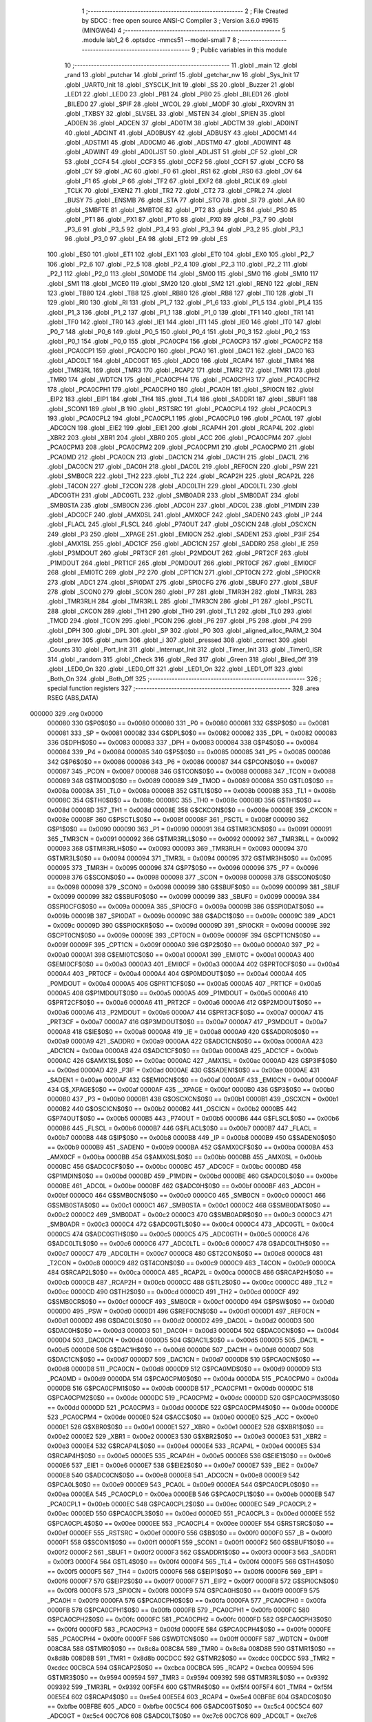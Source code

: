                                       1 ;--------------------------------------------------------
                                      2 ; File Created by SDCC : free open source ANSI-C Compiler
                                      3 ; Version 3.6.0 #9615 (MINGW64)
                                      4 ;--------------------------------------------------------
                                      5 	.module lab1_2
                                      6 	.optsdcc -mmcs51 --model-small
                                      7 	
                                      8 ;--------------------------------------------------------
                                      9 ; Public variables in this module
                                     10 ;--------------------------------------------------------
                                     11 	.globl _main
                                     12 	.globl _rand
                                     13 	.globl _putchar
                                     14 	.globl _printf
                                     15 	.globl _getchar_nw
                                     16 	.globl _Sys_Init
                                     17 	.globl _UART0_Init
                                     18 	.globl _SYSCLK_Init
                                     19 	.globl _SS
                                     20 	.globl _Buzzer
                                     21 	.globl _LED1
                                     22 	.globl _LED0
                                     23 	.globl _PB1
                                     24 	.globl _PB0
                                     25 	.globl _BILED1
                                     26 	.globl _BILED0
                                     27 	.globl _SPIF
                                     28 	.globl _WCOL
                                     29 	.globl _MODF
                                     30 	.globl _RXOVRN
                                     31 	.globl _TXBSY
                                     32 	.globl _SLVSEL
                                     33 	.globl _MSTEN
                                     34 	.globl _SPIEN
                                     35 	.globl _AD0EN
                                     36 	.globl _ADCEN
                                     37 	.globl _AD0TM
                                     38 	.globl _ADCTM
                                     39 	.globl _AD0INT
                                     40 	.globl _ADCINT
                                     41 	.globl _AD0BUSY
                                     42 	.globl _ADBUSY
                                     43 	.globl _AD0CM1
                                     44 	.globl _ADSTM1
                                     45 	.globl _AD0CM0
                                     46 	.globl _ADSTM0
                                     47 	.globl _AD0WINT
                                     48 	.globl _ADWINT
                                     49 	.globl _AD0LJST
                                     50 	.globl _ADLJST
                                     51 	.globl _CF
                                     52 	.globl _CR
                                     53 	.globl _CCF4
                                     54 	.globl _CCF3
                                     55 	.globl _CCF2
                                     56 	.globl _CCF1
                                     57 	.globl _CCF0
                                     58 	.globl _CY
                                     59 	.globl _AC
                                     60 	.globl _F0
                                     61 	.globl _RS1
                                     62 	.globl _RS0
                                     63 	.globl _OV
                                     64 	.globl _F1
                                     65 	.globl _P
                                     66 	.globl _TF2
                                     67 	.globl _EXF2
                                     68 	.globl _RCLK
                                     69 	.globl _TCLK
                                     70 	.globl _EXEN2
                                     71 	.globl _TR2
                                     72 	.globl _CT2
                                     73 	.globl _CPRL2
                                     74 	.globl _BUSY
                                     75 	.globl _ENSMB
                                     76 	.globl _STA
                                     77 	.globl _STO
                                     78 	.globl _SI
                                     79 	.globl _AA
                                     80 	.globl _SMBFTE
                                     81 	.globl _SMBTOE
                                     82 	.globl _PT2
                                     83 	.globl _PS
                                     84 	.globl _PS0
                                     85 	.globl _PT1
                                     86 	.globl _PX1
                                     87 	.globl _PT0
                                     88 	.globl _PX0
                                     89 	.globl _P3_7
                                     90 	.globl _P3_6
                                     91 	.globl _P3_5
                                     92 	.globl _P3_4
                                     93 	.globl _P3_3
                                     94 	.globl _P3_2
                                     95 	.globl _P3_1
                                     96 	.globl _P3_0
                                     97 	.globl _EA
                                     98 	.globl _ET2
                                     99 	.globl _ES
                                    100 	.globl _ES0
                                    101 	.globl _ET1
                                    102 	.globl _EX1
                                    103 	.globl _ET0
                                    104 	.globl _EX0
                                    105 	.globl _P2_7
                                    106 	.globl _P2_6
                                    107 	.globl _P2_5
                                    108 	.globl _P2_4
                                    109 	.globl _P2_3
                                    110 	.globl _P2_2
                                    111 	.globl _P2_1
                                    112 	.globl _P2_0
                                    113 	.globl _S0MODE
                                    114 	.globl _SM00
                                    115 	.globl _SM0
                                    116 	.globl _SM10
                                    117 	.globl _SM1
                                    118 	.globl _MCE0
                                    119 	.globl _SM20
                                    120 	.globl _SM2
                                    121 	.globl _REN0
                                    122 	.globl _REN
                                    123 	.globl _TB80
                                    124 	.globl _TB8
                                    125 	.globl _RB80
                                    126 	.globl _RB8
                                    127 	.globl _TI0
                                    128 	.globl _TI
                                    129 	.globl _RI0
                                    130 	.globl _RI
                                    131 	.globl _P1_7
                                    132 	.globl _P1_6
                                    133 	.globl _P1_5
                                    134 	.globl _P1_4
                                    135 	.globl _P1_3
                                    136 	.globl _P1_2
                                    137 	.globl _P1_1
                                    138 	.globl _P1_0
                                    139 	.globl _TF1
                                    140 	.globl _TR1
                                    141 	.globl _TF0
                                    142 	.globl _TR0
                                    143 	.globl _IE1
                                    144 	.globl _IT1
                                    145 	.globl _IE0
                                    146 	.globl _IT0
                                    147 	.globl _P0_7
                                    148 	.globl _P0_6
                                    149 	.globl _P0_5
                                    150 	.globl _P0_4
                                    151 	.globl _P0_3
                                    152 	.globl _P0_2
                                    153 	.globl _P0_1
                                    154 	.globl _P0_0
                                    155 	.globl _PCA0CP4
                                    156 	.globl _PCA0CP3
                                    157 	.globl _PCA0CP2
                                    158 	.globl _PCA0CP1
                                    159 	.globl _PCA0CP0
                                    160 	.globl _PCA0
                                    161 	.globl _DAC1
                                    162 	.globl _DAC0
                                    163 	.globl _ADC0LT
                                    164 	.globl _ADC0GT
                                    165 	.globl _ADC0
                                    166 	.globl _RCAP4
                                    167 	.globl _TMR4
                                    168 	.globl _TMR3RL
                                    169 	.globl _TMR3
                                    170 	.globl _RCAP2
                                    171 	.globl _TMR2
                                    172 	.globl _TMR1
                                    173 	.globl _TMR0
                                    174 	.globl _WDTCN
                                    175 	.globl _PCA0CPH4
                                    176 	.globl _PCA0CPH3
                                    177 	.globl _PCA0CPH2
                                    178 	.globl _PCA0CPH1
                                    179 	.globl _PCA0CPH0
                                    180 	.globl _PCA0H
                                    181 	.globl _SPI0CN
                                    182 	.globl _EIP2
                                    183 	.globl _EIP1
                                    184 	.globl _TH4
                                    185 	.globl _TL4
                                    186 	.globl _SADDR1
                                    187 	.globl _SBUF1
                                    188 	.globl _SCON1
                                    189 	.globl _B
                                    190 	.globl _RSTSRC
                                    191 	.globl _PCA0CPL4
                                    192 	.globl _PCA0CPL3
                                    193 	.globl _PCA0CPL2
                                    194 	.globl _PCA0CPL1
                                    195 	.globl _PCA0CPL0
                                    196 	.globl _PCA0L
                                    197 	.globl _ADC0CN
                                    198 	.globl _EIE2
                                    199 	.globl _EIE1
                                    200 	.globl _RCAP4H
                                    201 	.globl _RCAP4L
                                    202 	.globl _XBR2
                                    203 	.globl _XBR1
                                    204 	.globl _XBR0
                                    205 	.globl _ACC
                                    206 	.globl _PCA0CPM4
                                    207 	.globl _PCA0CPM3
                                    208 	.globl _PCA0CPM2
                                    209 	.globl _PCA0CPM1
                                    210 	.globl _PCA0CPM0
                                    211 	.globl _PCA0MD
                                    212 	.globl _PCA0CN
                                    213 	.globl _DAC1CN
                                    214 	.globl _DAC1H
                                    215 	.globl _DAC1L
                                    216 	.globl _DAC0CN
                                    217 	.globl _DAC0H
                                    218 	.globl _DAC0L
                                    219 	.globl _REF0CN
                                    220 	.globl _PSW
                                    221 	.globl _SMB0CR
                                    222 	.globl _TH2
                                    223 	.globl _TL2
                                    224 	.globl _RCAP2H
                                    225 	.globl _RCAP2L
                                    226 	.globl _T4CON
                                    227 	.globl _T2CON
                                    228 	.globl _ADC0LTH
                                    229 	.globl _ADC0LTL
                                    230 	.globl _ADC0GTH
                                    231 	.globl _ADC0GTL
                                    232 	.globl _SMB0ADR
                                    233 	.globl _SMB0DAT
                                    234 	.globl _SMB0STA
                                    235 	.globl _SMB0CN
                                    236 	.globl _ADC0H
                                    237 	.globl _ADC0L
                                    238 	.globl _P1MDIN
                                    239 	.globl _ADC0CF
                                    240 	.globl _AMX0SL
                                    241 	.globl _AMX0CF
                                    242 	.globl _SADEN0
                                    243 	.globl _IP
                                    244 	.globl _FLACL
                                    245 	.globl _FLSCL
                                    246 	.globl _P74OUT
                                    247 	.globl _OSCICN
                                    248 	.globl _OSCXCN
                                    249 	.globl _P3
                                    250 	.globl __XPAGE
                                    251 	.globl _EMI0CN
                                    252 	.globl _SADEN1
                                    253 	.globl _P3IF
                                    254 	.globl _AMX1SL
                                    255 	.globl _ADC1CF
                                    256 	.globl _ADC1CN
                                    257 	.globl _SADDR0
                                    258 	.globl _IE
                                    259 	.globl _P3MDOUT
                                    260 	.globl _PRT3CF
                                    261 	.globl _P2MDOUT
                                    262 	.globl _PRT2CF
                                    263 	.globl _P1MDOUT
                                    264 	.globl _PRT1CF
                                    265 	.globl _P0MDOUT
                                    266 	.globl _PRT0CF
                                    267 	.globl _EMI0CF
                                    268 	.globl _EMI0TC
                                    269 	.globl _P2
                                    270 	.globl _CPT1CN
                                    271 	.globl _CPT0CN
                                    272 	.globl _SPI0CKR
                                    273 	.globl _ADC1
                                    274 	.globl _SPI0DAT
                                    275 	.globl _SPI0CFG
                                    276 	.globl _SBUF0
                                    277 	.globl _SBUF
                                    278 	.globl _SCON0
                                    279 	.globl _SCON
                                    280 	.globl _P7
                                    281 	.globl _TMR3H
                                    282 	.globl _TMR3L
                                    283 	.globl _TMR3RLH
                                    284 	.globl _TMR3RLL
                                    285 	.globl _TMR3CN
                                    286 	.globl _P1
                                    287 	.globl _PSCTL
                                    288 	.globl _CKCON
                                    289 	.globl _TH1
                                    290 	.globl _TH0
                                    291 	.globl _TL1
                                    292 	.globl _TL0
                                    293 	.globl _TMOD
                                    294 	.globl _TCON
                                    295 	.globl _PCON
                                    296 	.globl _P6
                                    297 	.globl _P5
                                    298 	.globl _P4
                                    299 	.globl _DPH
                                    300 	.globl _DPL
                                    301 	.globl _SP
                                    302 	.globl _P0
                                    303 	.globl _aligned_alloc_PARM_2
                                    304 	.globl _prev
                                    305 	.globl _num
                                    306 	.globl _i
                                    307 	.globl _pressed
                                    308 	.globl _correct
                                    309 	.globl _Counts
                                    310 	.globl _Port_Init
                                    311 	.globl _Interrupt_Init
                                    312 	.globl _Timer_Init
                                    313 	.globl _Timer0_ISR
                                    314 	.globl _random
                                    315 	.globl _Check
                                    316 	.globl _Red
                                    317 	.globl _Green
                                    318 	.globl _Biled_Off
                                    319 	.globl _LED0_On
                                    320 	.globl _LED0_Off
                                    321 	.globl _LED1_On
                                    322 	.globl _LED1_Off
                                    323 	.globl _Both_On
                                    324 	.globl _Both_Off
                                    325 ;--------------------------------------------------------
                                    326 ; special function registers
                                    327 ;--------------------------------------------------------
                                    328 	.area RSEG    (ABS,DATA)
      000000                        329 	.org 0x0000
                           000080   330 G$P0$0$0 == 0x0080
                           000080   331 _P0	=	0x0080
                           000081   332 G$SP$0$0 == 0x0081
                           000081   333 _SP	=	0x0081
                           000082   334 G$DPL$0$0 == 0x0082
                           000082   335 _DPL	=	0x0082
                           000083   336 G$DPH$0$0 == 0x0083
                           000083   337 _DPH	=	0x0083
                           000084   338 G$P4$0$0 == 0x0084
                           000084   339 _P4	=	0x0084
                           000085   340 G$P5$0$0 == 0x0085
                           000085   341 _P5	=	0x0085
                           000086   342 G$P6$0$0 == 0x0086
                           000086   343 _P6	=	0x0086
                           000087   344 G$PCON$0$0 == 0x0087
                           000087   345 _PCON	=	0x0087
                           000088   346 G$TCON$0$0 == 0x0088
                           000088   347 _TCON	=	0x0088
                           000089   348 G$TMOD$0$0 == 0x0089
                           000089   349 _TMOD	=	0x0089
                           00008A   350 G$TL0$0$0 == 0x008a
                           00008A   351 _TL0	=	0x008a
                           00008B   352 G$TL1$0$0 == 0x008b
                           00008B   353 _TL1	=	0x008b
                           00008C   354 G$TH0$0$0 == 0x008c
                           00008C   355 _TH0	=	0x008c
                           00008D   356 G$TH1$0$0 == 0x008d
                           00008D   357 _TH1	=	0x008d
                           00008E   358 G$CKCON$0$0 == 0x008e
                           00008E   359 _CKCON	=	0x008e
                           00008F   360 G$PSCTL$0$0 == 0x008f
                           00008F   361 _PSCTL	=	0x008f
                           000090   362 G$P1$0$0 == 0x0090
                           000090   363 _P1	=	0x0090
                           000091   364 G$TMR3CN$0$0 == 0x0091
                           000091   365 _TMR3CN	=	0x0091
                           000092   366 G$TMR3RLL$0$0 == 0x0092
                           000092   367 _TMR3RLL	=	0x0092
                           000093   368 G$TMR3RLH$0$0 == 0x0093
                           000093   369 _TMR3RLH	=	0x0093
                           000094   370 G$TMR3L$0$0 == 0x0094
                           000094   371 _TMR3L	=	0x0094
                           000095   372 G$TMR3H$0$0 == 0x0095
                           000095   373 _TMR3H	=	0x0095
                           000096   374 G$P7$0$0 == 0x0096
                           000096   375 _P7	=	0x0096
                           000098   376 G$SCON$0$0 == 0x0098
                           000098   377 _SCON	=	0x0098
                           000098   378 G$SCON0$0$0 == 0x0098
                           000098   379 _SCON0	=	0x0098
                           000099   380 G$SBUF$0$0 == 0x0099
                           000099   381 _SBUF	=	0x0099
                           000099   382 G$SBUF0$0$0 == 0x0099
                           000099   383 _SBUF0	=	0x0099
                           00009A   384 G$SPI0CFG$0$0 == 0x009a
                           00009A   385 _SPI0CFG	=	0x009a
                           00009B   386 G$SPI0DAT$0$0 == 0x009b
                           00009B   387 _SPI0DAT	=	0x009b
                           00009C   388 G$ADC1$0$0 == 0x009c
                           00009C   389 _ADC1	=	0x009c
                           00009D   390 G$SPI0CKR$0$0 == 0x009d
                           00009D   391 _SPI0CKR	=	0x009d
                           00009E   392 G$CPT0CN$0$0 == 0x009e
                           00009E   393 _CPT0CN	=	0x009e
                           00009F   394 G$CPT1CN$0$0 == 0x009f
                           00009F   395 _CPT1CN	=	0x009f
                           0000A0   396 G$P2$0$0 == 0x00a0
                           0000A0   397 _P2	=	0x00a0
                           0000A1   398 G$EMI0TC$0$0 == 0x00a1
                           0000A1   399 _EMI0TC	=	0x00a1
                           0000A3   400 G$EMI0CF$0$0 == 0x00a3
                           0000A3   401 _EMI0CF	=	0x00a3
                           0000A4   402 G$PRT0CF$0$0 == 0x00a4
                           0000A4   403 _PRT0CF	=	0x00a4
                           0000A4   404 G$P0MDOUT$0$0 == 0x00a4
                           0000A4   405 _P0MDOUT	=	0x00a4
                           0000A5   406 G$PRT1CF$0$0 == 0x00a5
                           0000A5   407 _PRT1CF	=	0x00a5
                           0000A5   408 G$P1MDOUT$0$0 == 0x00a5
                           0000A5   409 _P1MDOUT	=	0x00a5
                           0000A6   410 G$PRT2CF$0$0 == 0x00a6
                           0000A6   411 _PRT2CF	=	0x00a6
                           0000A6   412 G$P2MDOUT$0$0 == 0x00a6
                           0000A6   413 _P2MDOUT	=	0x00a6
                           0000A7   414 G$PRT3CF$0$0 == 0x00a7
                           0000A7   415 _PRT3CF	=	0x00a7
                           0000A7   416 G$P3MDOUT$0$0 == 0x00a7
                           0000A7   417 _P3MDOUT	=	0x00a7
                           0000A8   418 G$IE$0$0 == 0x00a8
                           0000A8   419 _IE	=	0x00a8
                           0000A9   420 G$SADDR0$0$0 == 0x00a9
                           0000A9   421 _SADDR0	=	0x00a9
                           0000AA   422 G$ADC1CN$0$0 == 0x00aa
                           0000AA   423 _ADC1CN	=	0x00aa
                           0000AB   424 G$ADC1CF$0$0 == 0x00ab
                           0000AB   425 _ADC1CF	=	0x00ab
                           0000AC   426 G$AMX1SL$0$0 == 0x00ac
                           0000AC   427 _AMX1SL	=	0x00ac
                           0000AD   428 G$P3IF$0$0 == 0x00ad
                           0000AD   429 _P3IF	=	0x00ad
                           0000AE   430 G$SADEN1$0$0 == 0x00ae
                           0000AE   431 _SADEN1	=	0x00ae
                           0000AF   432 G$EMI0CN$0$0 == 0x00af
                           0000AF   433 _EMI0CN	=	0x00af
                           0000AF   434 G$_XPAGE$0$0 == 0x00af
                           0000AF   435 __XPAGE	=	0x00af
                           0000B0   436 G$P3$0$0 == 0x00b0
                           0000B0   437 _P3	=	0x00b0
                           0000B1   438 G$OSCXCN$0$0 == 0x00b1
                           0000B1   439 _OSCXCN	=	0x00b1
                           0000B2   440 G$OSCICN$0$0 == 0x00b2
                           0000B2   441 _OSCICN	=	0x00b2
                           0000B5   442 G$P74OUT$0$0 == 0x00b5
                           0000B5   443 _P74OUT	=	0x00b5
                           0000B6   444 G$FLSCL$0$0 == 0x00b6
                           0000B6   445 _FLSCL	=	0x00b6
                           0000B7   446 G$FLACL$0$0 == 0x00b7
                           0000B7   447 _FLACL	=	0x00b7
                           0000B8   448 G$IP$0$0 == 0x00b8
                           0000B8   449 _IP	=	0x00b8
                           0000B9   450 G$SADEN0$0$0 == 0x00b9
                           0000B9   451 _SADEN0	=	0x00b9
                           0000BA   452 G$AMX0CF$0$0 == 0x00ba
                           0000BA   453 _AMX0CF	=	0x00ba
                           0000BB   454 G$AMX0SL$0$0 == 0x00bb
                           0000BB   455 _AMX0SL	=	0x00bb
                           0000BC   456 G$ADC0CF$0$0 == 0x00bc
                           0000BC   457 _ADC0CF	=	0x00bc
                           0000BD   458 G$P1MDIN$0$0 == 0x00bd
                           0000BD   459 _P1MDIN	=	0x00bd
                           0000BE   460 G$ADC0L$0$0 == 0x00be
                           0000BE   461 _ADC0L	=	0x00be
                           0000BF   462 G$ADC0H$0$0 == 0x00bf
                           0000BF   463 _ADC0H	=	0x00bf
                           0000C0   464 G$SMB0CN$0$0 == 0x00c0
                           0000C0   465 _SMB0CN	=	0x00c0
                           0000C1   466 G$SMB0STA$0$0 == 0x00c1
                           0000C1   467 _SMB0STA	=	0x00c1
                           0000C2   468 G$SMB0DAT$0$0 == 0x00c2
                           0000C2   469 _SMB0DAT	=	0x00c2
                           0000C3   470 G$SMB0ADR$0$0 == 0x00c3
                           0000C3   471 _SMB0ADR	=	0x00c3
                           0000C4   472 G$ADC0GTL$0$0 == 0x00c4
                           0000C4   473 _ADC0GTL	=	0x00c4
                           0000C5   474 G$ADC0GTH$0$0 == 0x00c5
                           0000C5   475 _ADC0GTH	=	0x00c5
                           0000C6   476 G$ADC0LTL$0$0 == 0x00c6
                           0000C6   477 _ADC0LTL	=	0x00c6
                           0000C7   478 G$ADC0LTH$0$0 == 0x00c7
                           0000C7   479 _ADC0LTH	=	0x00c7
                           0000C8   480 G$T2CON$0$0 == 0x00c8
                           0000C8   481 _T2CON	=	0x00c8
                           0000C9   482 G$T4CON$0$0 == 0x00c9
                           0000C9   483 _T4CON	=	0x00c9
                           0000CA   484 G$RCAP2L$0$0 == 0x00ca
                           0000CA   485 _RCAP2L	=	0x00ca
                           0000CB   486 G$RCAP2H$0$0 == 0x00cb
                           0000CB   487 _RCAP2H	=	0x00cb
                           0000CC   488 G$TL2$0$0 == 0x00cc
                           0000CC   489 _TL2	=	0x00cc
                           0000CD   490 G$TH2$0$0 == 0x00cd
                           0000CD   491 _TH2	=	0x00cd
                           0000CF   492 G$SMB0CR$0$0 == 0x00cf
                           0000CF   493 _SMB0CR	=	0x00cf
                           0000D0   494 G$PSW$0$0 == 0x00d0
                           0000D0   495 _PSW	=	0x00d0
                           0000D1   496 G$REF0CN$0$0 == 0x00d1
                           0000D1   497 _REF0CN	=	0x00d1
                           0000D2   498 G$DAC0L$0$0 == 0x00d2
                           0000D2   499 _DAC0L	=	0x00d2
                           0000D3   500 G$DAC0H$0$0 == 0x00d3
                           0000D3   501 _DAC0H	=	0x00d3
                           0000D4   502 G$DAC0CN$0$0 == 0x00d4
                           0000D4   503 _DAC0CN	=	0x00d4
                           0000D5   504 G$DAC1L$0$0 == 0x00d5
                           0000D5   505 _DAC1L	=	0x00d5
                           0000D6   506 G$DAC1H$0$0 == 0x00d6
                           0000D6   507 _DAC1H	=	0x00d6
                           0000D7   508 G$DAC1CN$0$0 == 0x00d7
                           0000D7   509 _DAC1CN	=	0x00d7
                           0000D8   510 G$PCA0CN$0$0 == 0x00d8
                           0000D8   511 _PCA0CN	=	0x00d8
                           0000D9   512 G$PCA0MD$0$0 == 0x00d9
                           0000D9   513 _PCA0MD	=	0x00d9
                           0000DA   514 G$PCA0CPM0$0$0 == 0x00da
                           0000DA   515 _PCA0CPM0	=	0x00da
                           0000DB   516 G$PCA0CPM1$0$0 == 0x00db
                           0000DB   517 _PCA0CPM1	=	0x00db
                           0000DC   518 G$PCA0CPM2$0$0 == 0x00dc
                           0000DC   519 _PCA0CPM2	=	0x00dc
                           0000DD   520 G$PCA0CPM3$0$0 == 0x00dd
                           0000DD   521 _PCA0CPM3	=	0x00dd
                           0000DE   522 G$PCA0CPM4$0$0 == 0x00de
                           0000DE   523 _PCA0CPM4	=	0x00de
                           0000E0   524 G$ACC$0$0 == 0x00e0
                           0000E0   525 _ACC	=	0x00e0
                           0000E1   526 G$XBR0$0$0 == 0x00e1
                           0000E1   527 _XBR0	=	0x00e1
                           0000E2   528 G$XBR1$0$0 == 0x00e2
                           0000E2   529 _XBR1	=	0x00e2
                           0000E3   530 G$XBR2$0$0 == 0x00e3
                           0000E3   531 _XBR2	=	0x00e3
                           0000E4   532 G$RCAP4L$0$0 == 0x00e4
                           0000E4   533 _RCAP4L	=	0x00e4
                           0000E5   534 G$RCAP4H$0$0 == 0x00e5
                           0000E5   535 _RCAP4H	=	0x00e5
                           0000E6   536 G$EIE1$0$0 == 0x00e6
                           0000E6   537 _EIE1	=	0x00e6
                           0000E7   538 G$EIE2$0$0 == 0x00e7
                           0000E7   539 _EIE2	=	0x00e7
                           0000E8   540 G$ADC0CN$0$0 == 0x00e8
                           0000E8   541 _ADC0CN	=	0x00e8
                           0000E9   542 G$PCA0L$0$0 == 0x00e9
                           0000E9   543 _PCA0L	=	0x00e9
                           0000EA   544 G$PCA0CPL0$0$0 == 0x00ea
                           0000EA   545 _PCA0CPL0	=	0x00ea
                           0000EB   546 G$PCA0CPL1$0$0 == 0x00eb
                           0000EB   547 _PCA0CPL1	=	0x00eb
                           0000EC   548 G$PCA0CPL2$0$0 == 0x00ec
                           0000EC   549 _PCA0CPL2	=	0x00ec
                           0000ED   550 G$PCA0CPL3$0$0 == 0x00ed
                           0000ED   551 _PCA0CPL3	=	0x00ed
                           0000EE   552 G$PCA0CPL4$0$0 == 0x00ee
                           0000EE   553 _PCA0CPL4	=	0x00ee
                           0000EF   554 G$RSTSRC$0$0 == 0x00ef
                           0000EF   555 _RSTSRC	=	0x00ef
                           0000F0   556 G$B$0$0 == 0x00f0
                           0000F0   557 _B	=	0x00f0
                           0000F1   558 G$SCON1$0$0 == 0x00f1
                           0000F1   559 _SCON1	=	0x00f1
                           0000F2   560 G$SBUF1$0$0 == 0x00f2
                           0000F2   561 _SBUF1	=	0x00f2
                           0000F3   562 G$SADDR1$0$0 == 0x00f3
                           0000F3   563 _SADDR1	=	0x00f3
                           0000F4   564 G$TL4$0$0 == 0x00f4
                           0000F4   565 _TL4	=	0x00f4
                           0000F5   566 G$TH4$0$0 == 0x00f5
                           0000F5   567 _TH4	=	0x00f5
                           0000F6   568 G$EIP1$0$0 == 0x00f6
                           0000F6   569 _EIP1	=	0x00f6
                           0000F7   570 G$EIP2$0$0 == 0x00f7
                           0000F7   571 _EIP2	=	0x00f7
                           0000F8   572 G$SPI0CN$0$0 == 0x00f8
                           0000F8   573 _SPI0CN	=	0x00f8
                           0000F9   574 G$PCA0H$0$0 == 0x00f9
                           0000F9   575 _PCA0H	=	0x00f9
                           0000FA   576 G$PCA0CPH0$0$0 == 0x00fa
                           0000FA   577 _PCA0CPH0	=	0x00fa
                           0000FB   578 G$PCA0CPH1$0$0 == 0x00fb
                           0000FB   579 _PCA0CPH1	=	0x00fb
                           0000FC   580 G$PCA0CPH2$0$0 == 0x00fc
                           0000FC   581 _PCA0CPH2	=	0x00fc
                           0000FD   582 G$PCA0CPH3$0$0 == 0x00fd
                           0000FD   583 _PCA0CPH3	=	0x00fd
                           0000FE   584 G$PCA0CPH4$0$0 == 0x00fe
                           0000FE   585 _PCA0CPH4	=	0x00fe
                           0000FF   586 G$WDTCN$0$0 == 0x00ff
                           0000FF   587 _WDTCN	=	0x00ff
                           008C8A   588 G$TMR0$0$0 == 0x8c8a
                           008C8A   589 _TMR0	=	0x8c8a
                           008D8B   590 G$TMR1$0$0 == 0x8d8b
                           008D8B   591 _TMR1	=	0x8d8b
                           00CDCC   592 G$TMR2$0$0 == 0xcdcc
                           00CDCC   593 _TMR2	=	0xcdcc
                           00CBCA   594 G$RCAP2$0$0 == 0xcbca
                           00CBCA   595 _RCAP2	=	0xcbca
                           009594   596 G$TMR3$0$0 == 0x9594
                           009594   597 _TMR3	=	0x9594
                           009392   598 G$TMR3RL$0$0 == 0x9392
                           009392   599 _TMR3RL	=	0x9392
                           00F5F4   600 G$TMR4$0$0 == 0xf5f4
                           00F5F4   601 _TMR4	=	0xf5f4
                           00E5E4   602 G$RCAP4$0$0 == 0xe5e4
                           00E5E4   603 _RCAP4	=	0xe5e4
                           00BFBE   604 G$ADC0$0$0 == 0xbfbe
                           00BFBE   605 _ADC0	=	0xbfbe
                           00C5C4   606 G$ADC0GT$0$0 == 0xc5c4
                           00C5C4   607 _ADC0GT	=	0xc5c4
                           00C7C6   608 G$ADC0LT$0$0 == 0xc7c6
                           00C7C6   609 _ADC0LT	=	0xc7c6
                           00D3D2   610 G$DAC0$0$0 == 0xd3d2
                           00D3D2   611 _DAC0	=	0xd3d2
                           00D6D5   612 G$DAC1$0$0 == 0xd6d5
                           00D6D5   613 _DAC1	=	0xd6d5
                           00F9E9   614 G$PCA0$0$0 == 0xf9e9
                           00F9E9   615 _PCA0	=	0xf9e9
                           00FAEA   616 G$PCA0CP0$0$0 == 0xfaea
                           00FAEA   617 _PCA0CP0	=	0xfaea
                           00FBEB   618 G$PCA0CP1$0$0 == 0xfbeb
                           00FBEB   619 _PCA0CP1	=	0xfbeb
                           00FCEC   620 G$PCA0CP2$0$0 == 0xfcec
                           00FCEC   621 _PCA0CP2	=	0xfcec
                           00FDED   622 G$PCA0CP3$0$0 == 0xfded
                           00FDED   623 _PCA0CP3	=	0xfded
                           00FEEE   624 G$PCA0CP4$0$0 == 0xfeee
                           00FEEE   625 _PCA0CP4	=	0xfeee
                                    626 ;--------------------------------------------------------
                                    627 ; special function bits
                                    628 ;--------------------------------------------------------
                                    629 	.area RSEG    (ABS,DATA)
      000000                        630 	.org 0x0000
                           000080   631 G$P0_0$0$0 == 0x0080
                           000080   632 _P0_0	=	0x0080
                           000081   633 G$P0_1$0$0 == 0x0081
                           000081   634 _P0_1	=	0x0081
                           000082   635 G$P0_2$0$0 == 0x0082
                           000082   636 _P0_2	=	0x0082
                           000083   637 G$P0_3$0$0 == 0x0083
                           000083   638 _P0_3	=	0x0083
                           000084   639 G$P0_4$0$0 == 0x0084
                           000084   640 _P0_4	=	0x0084
                           000085   641 G$P0_5$0$0 == 0x0085
                           000085   642 _P0_5	=	0x0085
                           000086   643 G$P0_6$0$0 == 0x0086
                           000086   644 _P0_6	=	0x0086
                           000087   645 G$P0_7$0$0 == 0x0087
                           000087   646 _P0_7	=	0x0087
                           000088   647 G$IT0$0$0 == 0x0088
                           000088   648 _IT0	=	0x0088
                           000089   649 G$IE0$0$0 == 0x0089
                           000089   650 _IE0	=	0x0089
                           00008A   651 G$IT1$0$0 == 0x008a
                           00008A   652 _IT1	=	0x008a
                           00008B   653 G$IE1$0$0 == 0x008b
                           00008B   654 _IE1	=	0x008b
                           00008C   655 G$TR0$0$0 == 0x008c
                           00008C   656 _TR0	=	0x008c
                           00008D   657 G$TF0$0$0 == 0x008d
                           00008D   658 _TF0	=	0x008d
                           00008E   659 G$TR1$0$0 == 0x008e
                           00008E   660 _TR1	=	0x008e
                           00008F   661 G$TF1$0$0 == 0x008f
                           00008F   662 _TF1	=	0x008f
                           000090   663 G$P1_0$0$0 == 0x0090
                           000090   664 _P1_0	=	0x0090
                           000091   665 G$P1_1$0$0 == 0x0091
                           000091   666 _P1_1	=	0x0091
                           000092   667 G$P1_2$0$0 == 0x0092
                           000092   668 _P1_2	=	0x0092
                           000093   669 G$P1_3$0$0 == 0x0093
                           000093   670 _P1_3	=	0x0093
                           000094   671 G$P1_4$0$0 == 0x0094
                           000094   672 _P1_4	=	0x0094
                           000095   673 G$P1_5$0$0 == 0x0095
                           000095   674 _P1_5	=	0x0095
                           000096   675 G$P1_6$0$0 == 0x0096
                           000096   676 _P1_6	=	0x0096
                           000097   677 G$P1_7$0$0 == 0x0097
                           000097   678 _P1_7	=	0x0097
                           000098   679 G$RI$0$0 == 0x0098
                           000098   680 _RI	=	0x0098
                           000098   681 G$RI0$0$0 == 0x0098
                           000098   682 _RI0	=	0x0098
                           000099   683 G$TI$0$0 == 0x0099
                           000099   684 _TI	=	0x0099
                           000099   685 G$TI0$0$0 == 0x0099
                           000099   686 _TI0	=	0x0099
                           00009A   687 G$RB8$0$0 == 0x009a
                           00009A   688 _RB8	=	0x009a
                           00009A   689 G$RB80$0$0 == 0x009a
                           00009A   690 _RB80	=	0x009a
                           00009B   691 G$TB8$0$0 == 0x009b
                           00009B   692 _TB8	=	0x009b
                           00009B   693 G$TB80$0$0 == 0x009b
                           00009B   694 _TB80	=	0x009b
                           00009C   695 G$REN$0$0 == 0x009c
                           00009C   696 _REN	=	0x009c
                           00009C   697 G$REN0$0$0 == 0x009c
                           00009C   698 _REN0	=	0x009c
                           00009D   699 G$SM2$0$0 == 0x009d
                           00009D   700 _SM2	=	0x009d
                           00009D   701 G$SM20$0$0 == 0x009d
                           00009D   702 _SM20	=	0x009d
                           00009D   703 G$MCE0$0$0 == 0x009d
                           00009D   704 _MCE0	=	0x009d
                           00009E   705 G$SM1$0$0 == 0x009e
                           00009E   706 _SM1	=	0x009e
                           00009E   707 G$SM10$0$0 == 0x009e
                           00009E   708 _SM10	=	0x009e
                           00009F   709 G$SM0$0$0 == 0x009f
                           00009F   710 _SM0	=	0x009f
                           00009F   711 G$SM00$0$0 == 0x009f
                           00009F   712 _SM00	=	0x009f
                           00009F   713 G$S0MODE$0$0 == 0x009f
                           00009F   714 _S0MODE	=	0x009f
                           0000A0   715 G$P2_0$0$0 == 0x00a0
                           0000A0   716 _P2_0	=	0x00a0
                           0000A1   717 G$P2_1$0$0 == 0x00a1
                           0000A1   718 _P2_1	=	0x00a1
                           0000A2   719 G$P2_2$0$0 == 0x00a2
                           0000A2   720 _P2_2	=	0x00a2
                           0000A3   721 G$P2_3$0$0 == 0x00a3
                           0000A3   722 _P2_3	=	0x00a3
                           0000A4   723 G$P2_4$0$0 == 0x00a4
                           0000A4   724 _P2_4	=	0x00a4
                           0000A5   725 G$P2_5$0$0 == 0x00a5
                           0000A5   726 _P2_5	=	0x00a5
                           0000A6   727 G$P2_6$0$0 == 0x00a6
                           0000A6   728 _P2_6	=	0x00a6
                           0000A7   729 G$P2_7$0$0 == 0x00a7
                           0000A7   730 _P2_7	=	0x00a7
                           0000A8   731 G$EX0$0$0 == 0x00a8
                           0000A8   732 _EX0	=	0x00a8
                           0000A9   733 G$ET0$0$0 == 0x00a9
                           0000A9   734 _ET0	=	0x00a9
                           0000AA   735 G$EX1$0$0 == 0x00aa
                           0000AA   736 _EX1	=	0x00aa
                           0000AB   737 G$ET1$0$0 == 0x00ab
                           0000AB   738 _ET1	=	0x00ab
                           0000AC   739 G$ES0$0$0 == 0x00ac
                           0000AC   740 _ES0	=	0x00ac
                           0000AC   741 G$ES$0$0 == 0x00ac
                           0000AC   742 _ES	=	0x00ac
                           0000AD   743 G$ET2$0$0 == 0x00ad
                           0000AD   744 _ET2	=	0x00ad
                           0000AF   745 G$EA$0$0 == 0x00af
                           0000AF   746 _EA	=	0x00af
                           0000B0   747 G$P3_0$0$0 == 0x00b0
                           0000B0   748 _P3_0	=	0x00b0
                           0000B1   749 G$P3_1$0$0 == 0x00b1
                           0000B1   750 _P3_1	=	0x00b1
                           0000B2   751 G$P3_2$0$0 == 0x00b2
                           0000B2   752 _P3_2	=	0x00b2
                           0000B3   753 G$P3_3$0$0 == 0x00b3
                           0000B3   754 _P3_3	=	0x00b3
                           0000B4   755 G$P3_4$0$0 == 0x00b4
                           0000B4   756 _P3_4	=	0x00b4
                           0000B5   757 G$P3_5$0$0 == 0x00b5
                           0000B5   758 _P3_5	=	0x00b5
                           0000B6   759 G$P3_6$0$0 == 0x00b6
                           0000B6   760 _P3_6	=	0x00b6
                           0000B7   761 G$P3_7$0$0 == 0x00b7
                           0000B7   762 _P3_7	=	0x00b7
                           0000B8   763 G$PX0$0$0 == 0x00b8
                           0000B8   764 _PX0	=	0x00b8
                           0000B9   765 G$PT0$0$0 == 0x00b9
                           0000B9   766 _PT0	=	0x00b9
                           0000BA   767 G$PX1$0$0 == 0x00ba
                           0000BA   768 _PX1	=	0x00ba
                           0000BB   769 G$PT1$0$0 == 0x00bb
                           0000BB   770 _PT1	=	0x00bb
                           0000BC   771 G$PS0$0$0 == 0x00bc
                           0000BC   772 _PS0	=	0x00bc
                           0000BC   773 G$PS$0$0 == 0x00bc
                           0000BC   774 _PS	=	0x00bc
                           0000BD   775 G$PT2$0$0 == 0x00bd
                           0000BD   776 _PT2	=	0x00bd
                           0000C0   777 G$SMBTOE$0$0 == 0x00c0
                           0000C0   778 _SMBTOE	=	0x00c0
                           0000C1   779 G$SMBFTE$0$0 == 0x00c1
                           0000C1   780 _SMBFTE	=	0x00c1
                           0000C2   781 G$AA$0$0 == 0x00c2
                           0000C2   782 _AA	=	0x00c2
                           0000C3   783 G$SI$0$0 == 0x00c3
                           0000C3   784 _SI	=	0x00c3
                           0000C4   785 G$STO$0$0 == 0x00c4
                           0000C4   786 _STO	=	0x00c4
                           0000C5   787 G$STA$0$0 == 0x00c5
                           0000C5   788 _STA	=	0x00c5
                           0000C6   789 G$ENSMB$0$0 == 0x00c6
                           0000C6   790 _ENSMB	=	0x00c6
                           0000C7   791 G$BUSY$0$0 == 0x00c7
                           0000C7   792 _BUSY	=	0x00c7
                           0000C8   793 G$CPRL2$0$0 == 0x00c8
                           0000C8   794 _CPRL2	=	0x00c8
                           0000C9   795 G$CT2$0$0 == 0x00c9
                           0000C9   796 _CT2	=	0x00c9
                           0000CA   797 G$TR2$0$0 == 0x00ca
                           0000CA   798 _TR2	=	0x00ca
                           0000CB   799 G$EXEN2$0$0 == 0x00cb
                           0000CB   800 _EXEN2	=	0x00cb
                           0000CC   801 G$TCLK$0$0 == 0x00cc
                           0000CC   802 _TCLK	=	0x00cc
                           0000CD   803 G$RCLK$0$0 == 0x00cd
                           0000CD   804 _RCLK	=	0x00cd
                           0000CE   805 G$EXF2$0$0 == 0x00ce
                           0000CE   806 _EXF2	=	0x00ce
                           0000CF   807 G$TF2$0$0 == 0x00cf
                           0000CF   808 _TF2	=	0x00cf
                           0000D0   809 G$P$0$0 == 0x00d0
                           0000D0   810 _P	=	0x00d0
                           0000D1   811 G$F1$0$0 == 0x00d1
                           0000D1   812 _F1	=	0x00d1
                           0000D2   813 G$OV$0$0 == 0x00d2
                           0000D2   814 _OV	=	0x00d2
                           0000D3   815 G$RS0$0$0 == 0x00d3
                           0000D3   816 _RS0	=	0x00d3
                           0000D4   817 G$RS1$0$0 == 0x00d4
                           0000D4   818 _RS1	=	0x00d4
                           0000D5   819 G$F0$0$0 == 0x00d5
                           0000D5   820 _F0	=	0x00d5
                           0000D6   821 G$AC$0$0 == 0x00d6
                           0000D6   822 _AC	=	0x00d6
                           0000D7   823 G$CY$0$0 == 0x00d7
                           0000D7   824 _CY	=	0x00d7
                           0000D8   825 G$CCF0$0$0 == 0x00d8
                           0000D8   826 _CCF0	=	0x00d8
                           0000D9   827 G$CCF1$0$0 == 0x00d9
                           0000D9   828 _CCF1	=	0x00d9
                           0000DA   829 G$CCF2$0$0 == 0x00da
                           0000DA   830 _CCF2	=	0x00da
                           0000DB   831 G$CCF3$0$0 == 0x00db
                           0000DB   832 _CCF3	=	0x00db
                           0000DC   833 G$CCF4$0$0 == 0x00dc
                           0000DC   834 _CCF4	=	0x00dc
                           0000DE   835 G$CR$0$0 == 0x00de
                           0000DE   836 _CR	=	0x00de
                           0000DF   837 G$CF$0$0 == 0x00df
                           0000DF   838 _CF	=	0x00df
                           0000E8   839 G$ADLJST$0$0 == 0x00e8
                           0000E8   840 _ADLJST	=	0x00e8
                           0000E8   841 G$AD0LJST$0$0 == 0x00e8
                           0000E8   842 _AD0LJST	=	0x00e8
                           0000E9   843 G$ADWINT$0$0 == 0x00e9
                           0000E9   844 _ADWINT	=	0x00e9
                           0000E9   845 G$AD0WINT$0$0 == 0x00e9
                           0000E9   846 _AD0WINT	=	0x00e9
                           0000EA   847 G$ADSTM0$0$0 == 0x00ea
                           0000EA   848 _ADSTM0	=	0x00ea
                           0000EA   849 G$AD0CM0$0$0 == 0x00ea
                           0000EA   850 _AD0CM0	=	0x00ea
                           0000EB   851 G$ADSTM1$0$0 == 0x00eb
                           0000EB   852 _ADSTM1	=	0x00eb
                           0000EB   853 G$AD0CM1$0$0 == 0x00eb
                           0000EB   854 _AD0CM1	=	0x00eb
                           0000EC   855 G$ADBUSY$0$0 == 0x00ec
                           0000EC   856 _ADBUSY	=	0x00ec
                           0000EC   857 G$AD0BUSY$0$0 == 0x00ec
                           0000EC   858 _AD0BUSY	=	0x00ec
                           0000ED   859 G$ADCINT$0$0 == 0x00ed
                           0000ED   860 _ADCINT	=	0x00ed
                           0000ED   861 G$AD0INT$0$0 == 0x00ed
                           0000ED   862 _AD0INT	=	0x00ed
                           0000EE   863 G$ADCTM$0$0 == 0x00ee
                           0000EE   864 _ADCTM	=	0x00ee
                           0000EE   865 G$AD0TM$0$0 == 0x00ee
                           0000EE   866 _AD0TM	=	0x00ee
                           0000EF   867 G$ADCEN$0$0 == 0x00ef
                           0000EF   868 _ADCEN	=	0x00ef
                           0000EF   869 G$AD0EN$0$0 == 0x00ef
                           0000EF   870 _AD0EN	=	0x00ef
                           0000F8   871 G$SPIEN$0$0 == 0x00f8
                           0000F8   872 _SPIEN	=	0x00f8
                           0000F9   873 G$MSTEN$0$0 == 0x00f9
                           0000F9   874 _MSTEN	=	0x00f9
                           0000FA   875 G$SLVSEL$0$0 == 0x00fa
                           0000FA   876 _SLVSEL	=	0x00fa
                           0000FB   877 G$TXBSY$0$0 == 0x00fb
                           0000FB   878 _TXBSY	=	0x00fb
                           0000FC   879 G$RXOVRN$0$0 == 0x00fc
                           0000FC   880 _RXOVRN	=	0x00fc
                           0000FD   881 G$MODF$0$0 == 0x00fd
                           0000FD   882 _MODF	=	0x00fd
                           0000FE   883 G$WCOL$0$0 == 0x00fe
                           0000FE   884 _WCOL	=	0x00fe
                           0000FF   885 G$SPIF$0$0 == 0x00ff
                           0000FF   886 _SPIF	=	0x00ff
                           0000B3   887 G$BILED0$0$0 == 0x00b3
                           0000B3   888 _BILED0	=	0x00b3
                           0000B4   889 G$BILED1$0$0 == 0x00b4
                           0000B4   890 _BILED1	=	0x00b4
                           0000B0   891 G$PB0$0$0 == 0x00b0
                           0000B0   892 _PB0	=	0x00b0
                           0000B1   893 G$PB1$0$0 == 0x00b1
                           0000B1   894 _PB1	=	0x00b1
                           0000B5   895 G$LED0$0$0 == 0x00b5
                           0000B5   896 _LED0	=	0x00b5
                           0000B6   897 G$LED1$0$0 == 0x00b6
                           0000B6   898 _LED1	=	0x00b6
                           0000B7   899 G$Buzzer$0$0 == 0x00b7
                           0000B7   900 _Buzzer	=	0x00b7
                           0000A0   901 G$SS$0$0 == 0x00a0
                           0000A0   902 _SS	=	0x00a0
                                    903 ;--------------------------------------------------------
                                    904 ; overlayable register banks
                                    905 ;--------------------------------------------------------
                                    906 	.area REG_BANK_0	(REL,OVR,DATA)
      000000                        907 	.ds 8
                                    908 ;--------------------------------------------------------
                                    909 ; internal ram data
                                    910 ;--------------------------------------------------------
                                    911 	.area DSEG    (DATA)
                           000000   912 G$Counts$0$0==.
      000008                        913 _Counts::
      000008                        914 	.ds 2
                           000002   915 G$correct$0$0==.
      00000A                        916 _correct::
      00000A                        917 	.ds 2
                           000004   918 G$pressed$0$0==.
      00000C                        919 _pressed::
      00000C                        920 	.ds 2
                           000006   921 G$i$0$0==.
      00000E                        922 _i::
      00000E                        923 	.ds 1
                           000007   924 G$num$0$0==.
      00000F                        925 _num::
      00000F                        926 	.ds 1
                           000008   927 G$prev$0$0==.
      000010                        928 _prev::
      000010                        929 	.ds 1
                           000009   930 Llab1_2.aligned_alloc$size$1$39==.
      000011                        931 _aligned_alloc_PARM_2:
      000011                        932 	.ds 2
                                    933 ;--------------------------------------------------------
                                    934 ; overlayable items in internal ram 
                                    935 ;--------------------------------------------------------
                                    936 	.area	OSEG    (OVR,DATA)
                                    937 	.area	OSEG    (OVR,DATA)
                                    938 ;--------------------------------------------------------
                                    939 ; Stack segment in internal ram 
                                    940 ;--------------------------------------------------------
                                    941 	.area	SSEG
      000042                        942 __start__stack:
      000042                        943 	.ds	1
                                    944 
                                    945 ;--------------------------------------------------------
                                    946 ; indirectly addressable internal ram data
                                    947 ;--------------------------------------------------------
                                    948 	.area ISEG    (DATA)
                                    949 ;--------------------------------------------------------
                                    950 ; absolute internal ram data
                                    951 ;--------------------------------------------------------
                                    952 	.area IABS    (ABS,DATA)
                                    953 	.area IABS    (ABS,DATA)
                                    954 ;--------------------------------------------------------
                                    955 ; bit data
                                    956 ;--------------------------------------------------------
                                    957 	.area BSEG    (BIT)
                                    958 ;--------------------------------------------------------
                                    959 ; paged external ram data
                                    960 ;--------------------------------------------------------
                                    961 	.area PSEG    (PAG,XDATA)
                                    962 ;--------------------------------------------------------
                                    963 ; external ram data
                                    964 ;--------------------------------------------------------
                                    965 	.area XSEG    (XDATA)
                                    966 ;--------------------------------------------------------
                                    967 ; absolute external ram data
                                    968 ;--------------------------------------------------------
                                    969 	.area XABS    (ABS,XDATA)
                                    970 ;--------------------------------------------------------
                                    971 ; external initialized ram data
                                    972 ;--------------------------------------------------------
                                    973 	.area XISEG   (XDATA)
                                    974 	.area HOME    (CODE)
                                    975 	.area GSINIT0 (CODE)
                                    976 	.area GSINIT1 (CODE)
                                    977 	.area GSINIT2 (CODE)
                                    978 	.area GSINIT3 (CODE)
                                    979 	.area GSINIT4 (CODE)
                                    980 	.area GSINIT5 (CODE)
                                    981 	.area GSINIT  (CODE)
                                    982 	.area GSFINAL (CODE)
                                    983 	.area CSEG    (CODE)
                                    984 ;--------------------------------------------------------
                                    985 ; interrupt vector 
                                    986 ;--------------------------------------------------------
                                    987 	.area HOME    (CODE)
      000000                        988 __interrupt_vect:
      000000 02 00 11         [24]  989 	ljmp	__sdcc_gsinit_startup
      000003 32               [24]  990 	reti
      000004                        991 	.ds	7
      00000B 02 01 F0         [24]  992 	ljmp	_Timer0_ISR
                                    993 ;--------------------------------------------------------
                                    994 ; global & static initialisations
                                    995 ;--------------------------------------------------------
                                    996 	.area HOME    (CODE)
                                    997 	.area GSINIT  (CODE)
                                    998 	.area GSFINAL (CODE)
                                    999 	.area GSINIT  (CODE)
                                   1000 	.globl __sdcc_gsinit_startup
                                   1001 	.globl __sdcc_program_startup
                                   1002 	.globl __start__stack
                                   1003 	.globl __mcs51_genXINIT
                                   1004 	.globl __mcs51_genXRAMCLEAR
                                   1005 	.globl __mcs51_genRAMCLEAR
                           000000  1006 	C$lab1_2.c$50$1$113 ==.
                                   1007 ;	C:\Users\Victor\Documents\RPI\LITEC\lab1\lab1-2\lab1-2.c:50: unsigned int Counts = 0;
      00006A E4               [12] 1008 	clr	a
      00006B F5 08            [12] 1009 	mov	_Counts,a
      00006D F5 09            [12] 1010 	mov	(_Counts + 1),a
                           000005  1011 	C$lab1_2.c$51$1$113 ==.
                                   1012 ;	C:\Users\Victor\Documents\RPI\LITEC\lab1\lab1-2\lab1-2.c:51: unsigned int correct = 0;
      00006F F5 0A            [12] 1013 	mov	_correct,a
      000071 F5 0B            [12] 1014 	mov	(_correct + 1),a
                           000009  1015 	C$lab1_2.c$52$1$113 ==.
                                   1016 ;	C:\Users\Victor\Documents\RPI\LITEC\lab1\lab1-2\lab1-2.c:52: unsigned int pressed = 0;
      000073 F5 0C            [12] 1017 	mov	_pressed,a
      000075 F5 0D            [12] 1018 	mov	(_pressed + 1),a
                                   1019 	.area GSFINAL (CODE)
      000081 02 00 0E         [24] 1020 	ljmp	__sdcc_program_startup
                                   1021 ;--------------------------------------------------------
                                   1022 ; Home
                                   1023 ;--------------------------------------------------------
                                   1024 	.area HOME    (CODE)
                                   1025 	.area HOME    (CODE)
      00000E                       1026 __sdcc_program_startup:
      00000E 02 00 FB         [24] 1027 	ljmp	_main
                                   1028 ;	return from main will return to caller
                                   1029 ;--------------------------------------------------------
                                   1030 ; code
                                   1031 ;--------------------------------------------------------
                                   1032 	.area CSEG    (CODE)
                                   1033 ;------------------------------------------------------------
                                   1034 ;Allocation info for local variables in function 'SYSCLK_Init'
                                   1035 ;------------------------------------------------------------
                                   1036 ;i                         Allocated to registers r6 r7 
                                   1037 ;------------------------------------------------------------
                           000000  1038 	G$SYSCLK_Init$0$0 ==.
                           000000  1039 	C$c8051_SDCC.h$42$0$0 ==.
                                   1040 ;	C:/Program Files/SDCC/bin/../include/mcs51/c8051_SDCC.h:42: void SYSCLK_Init(void)
                                   1041 ;	-----------------------------------------
                                   1042 ;	 function SYSCLK_Init
                                   1043 ;	-----------------------------------------
      000084                       1044 _SYSCLK_Init:
                           000007  1045 	ar7 = 0x07
                           000006  1046 	ar6 = 0x06
                           000005  1047 	ar5 = 0x05
                           000004  1048 	ar4 = 0x04
                           000003  1049 	ar3 = 0x03
                           000002  1050 	ar2 = 0x02
                           000001  1051 	ar1 = 0x01
                           000000  1052 	ar0 = 0x00
                           000000  1053 	C$c8051_SDCC.h$46$1$2 ==.
                                   1054 ;	C:/Program Files/SDCC/bin/../include/mcs51/c8051_SDCC.h:46: OSCXCN = 0x67;                      // start external oscillator with
      000084 75 B1 67         [24] 1055 	mov	_OSCXCN,#0x67
                           000003  1056 	C$c8051_SDCC.h$49$1$2 ==.
                                   1057 ;	C:/Program Files/SDCC/bin/../include/mcs51/c8051_SDCC.h:49: for (i=0; i < 256; i++);            // wait for oscillator to start
      000087 7E 00            [12] 1058 	mov	r6,#0x00
      000089 7F 01            [12] 1059 	mov	r7,#0x01
      00008B                       1060 00107$:
      00008B EE               [12] 1061 	mov	a,r6
      00008C 24 FF            [12] 1062 	add	a,#0xff
      00008E FC               [12] 1063 	mov	r4,a
      00008F EF               [12] 1064 	mov	a,r7
      000090 34 FF            [12] 1065 	addc	a,#0xff
      000092 FD               [12] 1066 	mov	r5,a
      000093 8C 06            [24] 1067 	mov	ar6,r4
      000095 8D 07            [24] 1068 	mov	ar7,r5
      000097 EC               [12] 1069 	mov	a,r4
      000098 4D               [12] 1070 	orl	a,r5
      000099 70 F0            [24] 1071 	jnz	00107$
                           000017  1072 	C$c8051_SDCC.h$51$1$2 ==.
                                   1073 ;	C:/Program Files/SDCC/bin/../include/mcs51/c8051_SDCC.h:51: while (!(OSCXCN & 0x80));           // Wait for crystal osc. to settle
      00009B                       1074 00102$:
      00009B E5 B1            [12] 1075 	mov	a,_OSCXCN
      00009D 30 E7 FB         [24] 1076 	jnb	acc.7,00102$
                           00001C  1077 	C$c8051_SDCC.h$53$1$2 ==.
                                   1078 ;	C:/Program Files/SDCC/bin/../include/mcs51/c8051_SDCC.h:53: OSCICN = 0x88;                      // select external oscillator as SYSCLK
      0000A0 75 B2 88         [24] 1079 	mov	_OSCICN,#0x88
                           00001F  1080 	C$c8051_SDCC.h$56$1$2 ==.
                           00001F  1081 	XG$SYSCLK_Init$0$0 ==.
      0000A3 22               [24] 1082 	ret
                                   1083 ;------------------------------------------------------------
                                   1084 ;Allocation info for local variables in function 'UART0_Init'
                                   1085 ;------------------------------------------------------------
                           000020  1086 	G$UART0_Init$0$0 ==.
                           000020  1087 	C$c8051_SDCC.h$64$1$2 ==.
                                   1088 ;	C:/Program Files/SDCC/bin/../include/mcs51/c8051_SDCC.h:64: void UART0_Init(void)
                                   1089 ;	-----------------------------------------
                                   1090 ;	 function UART0_Init
                                   1091 ;	-----------------------------------------
      0000A4                       1092 _UART0_Init:
                           000020  1093 	C$c8051_SDCC.h$66$1$4 ==.
                                   1094 ;	C:/Program Files/SDCC/bin/../include/mcs51/c8051_SDCC.h:66: SCON0  = 0x50;                      // SCON0: mode 1, 8-bit UART, enable RX
      0000A4 75 98 50         [24] 1095 	mov	_SCON0,#0x50
                           000023  1096 	C$c8051_SDCC.h$67$1$4 ==.
                                   1097 ;	C:/Program Files/SDCC/bin/../include/mcs51/c8051_SDCC.h:67: TMOD   = 0x20;                      // TMOD: timer 1, mode 2, 8-bit reload
      0000A7 75 89 20         [24] 1098 	mov	_TMOD,#0x20
                           000026  1099 	C$c8051_SDCC.h$68$1$4 ==.
                                   1100 ;	C:/Program Files/SDCC/bin/../include/mcs51/c8051_SDCC.h:68: TH1    = 0xFF&-(SYSCLK/BAUDRATE/16);     // set Timer1 reload value for baudrate
      0000AA 75 8D DC         [24] 1101 	mov	_TH1,#0xdc
                           000029  1102 	C$c8051_SDCC.h$69$1$4 ==.
                                   1103 ;	C:/Program Files/SDCC/bin/../include/mcs51/c8051_SDCC.h:69: TR1    = 1;                         // start Timer1
      0000AD D2 8E            [12] 1104 	setb	_TR1
                           00002B  1105 	C$c8051_SDCC.h$70$1$4 ==.
                                   1106 ;	C:/Program Files/SDCC/bin/../include/mcs51/c8051_SDCC.h:70: CKCON |= 0x10;                      // Timer1 uses SYSCLK as time base
      0000AF 43 8E 10         [24] 1107 	orl	_CKCON,#0x10
                           00002E  1108 	C$c8051_SDCC.h$71$1$4 ==.
                                   1109 ;	C:/Program Files/SDCC/bin/../include/mcs51/c8051_SDCC.h:71: PCON  |= 0x80;                      // SMOD00 = 1 (disable baud rate 
      0000B2 43 87 80         [24] 1110 	orl	_PCON,#0x80
                           000031  1111 	C$c8051_SDCC.h$73$1$4 ==.
                                   1112 ;	C:/Program Files/SDCC/bin/../include/mcs51/c8051_SDCC.h:73: TI0    = 1;                         // Indicate TX0 ready
      0000B5 D2 99            [12] 1113 	setb	_TI0
                           000033  1114 	C$c8051_SDCC.h$74$1$4 ==.
                                   1115 ;	C:/Program Files/SDCC/bin/../include/mcs51/c8051_SDCC.h:74: P0MDOUT |= 0x01;                    // Set TX0 to push/pull
      0000B7 43 A4 01         [24] 1116 	orl	_P0MDOUT,#0x01
                           000036  1117 	C$c8051_SDCC.h$75$1$4 ==.
                           000036  1118 	XG$UART0_Init$0$0 ==.
      0000BA 22               [24] 1119 	ret
                                   1120 ;------------------------------------------------------------
                                   1121 ;Allocation info for local variables in function 'Sys_Init'
                                   1122 ;------------------------------------------------------------
                           000037  1123 	G$Sys_Init$0$0 ==.
                           000037  1124 	C$c8051_SDCC.h$83$1$4 ==.
                                   1125 ;	C:/Program Files/SDCC/bin/../include/mcs51/c8051_SDCC.h:83: void Sys_Init(void)
                                   1126 ;	-----------------------------------------
                                   1127 ;	 function Sys_Init
                                   1128 ;	-----------------------------------------
      0000BB                       1129 _Sys_Init:
                           000037  1130 	C$c8051_SDCC.h$85$1$6 ==.
                                   1131 ;	C:/Program Files/SDCC/bin/../include/mcs51/c8051_SDCC.h:85: WDTCN = 0xde;			// disable watchdog timer
      0000BB 75 FF DE         [24] 1132 	mov	_WDTCN,#0xde
                           00003A  1133 	C$c8051_SDCC.h$86$1$6 ==.
                                   1134 ;	C:/Program Files/SDCC/bin/../include/mcs51/c8051_SDCC.h:86: WDTCN = 0xad;
      0000BE 75 FF AD         [24] 1135 	mov	_WDTCN,#0xad
                           00003D  1136 	C$c8051_SDCC.h$88$1$6 ==.
                                   1137 ;	C:/Program Files/SDCC/bin/../include/mcs51/c8051_SDCC.h:88: SYSCLK_Init();			// initialize oscillator
      0000C1 12 00 84         [24] 1138 	lcall	_SYSCLK_Init
                           000040  1139 	C$c8051_SDCC.h$89$1$6 ==.
                                   1140 ;	C:/Program Files/SDCC/bin/../include/mcs51/c8051_SDCC.h:89: UART0_Init();			// initialize UART0
      0000C4 12 00 A4         [24] 1141 	lcall	_UART0_Init
                           000043  1142 	C$c8051_SDCC.h$91$1$6 ==.
                                   1143 ;	C:/Program Files/SDCC/bin/../include/mcs51/c8051_SDCC.h:91: XBR0 |= 0x04;
      0000C7 43 E1 04         [24] 1144 	orl	_XBR0,#0x04
                           000046  1145 	C$c8051_SDCC.h$92$1$6 ==.
                                   1146 ;	C:/Program Files/SDCC/bin/../include/mcs51/c8051_SDCC.h:92: XBR2 |= 0x40;                    	// Enable crossbar and weak pull-ups
      0000CA 43 E3 40         [24] 1147 	orl	_XBR2,#0x40
                           000049  1148 	C$c8051_SDCC.h$93$1$6 ==.
                           000049  1149 	XG$Sys_Init$0$0 ==.
      0000CD 22               [24] 1150 	ret
                                   1151 ;------------------------------------------------------------
                                   1152 ;Allocation info for local variables in function 'putchar'
                                   1153 ;------------------------------------------------------------
                                   1154 ;c                         Allocated to registers r7 
                                   1155 ;------------------------------------------------------------
                           00004A  1156 	G$putchar$0$0 ==.
                           00004A  1157 	C$c8051_SDCC.h$98$1$6 ==.
                                   1158 ;	C:/Program Files/SDCC/bin/../include/mcs51/c8051_SDCC.h:98: void putchar(char c)
                                   1159 ;	-----------------------------------------
                                   1160 ;	 function putchar
                                   1161 ;	-----------------------------------------
      0000CE                       1162 _putchar:
      0000CE AF 82            [24] 1163 	mov	r7,dpl
                           00004C  1164 	C$c8051_SDCC.h$100$1$8 ==.
                                   1165 ;	C:/Program Files/SDCC/bin/../include/mcs51/c8051_SDCC.h:100: while (!TI0); 
      0000D0                       1166 00101$:
                           00004C  1167 	C$c8051_SDCC.h$101$1$8 ==.
                                   1168 ;	C:/Program Files/SDCC/bin/../include/mcs51/c8051_SDCC.h:101: TI0 = 0;
      0000D0 10 99 02         [24] 1169 	jbc	_TI0,00112$
      0000D3 80 FB            [24] 1170 	sjmp	00101$
      0000D5                       1171 00112$:
                           000051  1172 	C$c8051_SDCC.h$102$1$8 ==.
                                   1173 ;	C:/Program Files/SDCC/bin/../include/mcs51/c8051_SDCC.h:102: SBUF0 = c;
      0000D5 8F 99            [24] 1174 	mov	_SBUF0,r7
                           000053  1175 	C$c8051_SDCC.h$103$1$8 ==.
                           000053  1176 	XG$putchar$0$0 ==.
      0000D7 22               [24] 1177 	ret
                                   1178 ;------------------------------------------------------------
                                   1179 ;Allocation info for local variables in function 'getchar'
                                   1180 ;------------------------------------------------------------
                                   1181 ;c                         Allocated to registers 
                                   1182 ;------------------------------------------------------------
                           000054  1183 	G$getchar$0$0 ==.
                           000054  1184 	C$c8051_SDCC.h$108$1$8 ==.
                                   1185 ;	C:/Program Files/SDCC/bin/../include/mcs51/c8051_SDCC.h:108: char getchar(void)
                                   1186 ;	-----------------------------------------
                                   1187 ;	 function getchar
                                   1188 ;	-----------------------------------------
      0000D8                       1189 _getchar:
                           000054  1190 	C$c8051_SDCC.h$111$1$10 ==.
                                   1191 ;	C:/Program Files/SDCC/bin/../include/mcs51/c8051_SDCC.h:111: while (!RI0);
      0000D8                       1192 00101$:
                           000054  1193 	C$c8051_SDCC.h$112$1$10 ==.
                                   1194 ;	C:/Program Files/SDCC/bin/../include/mcs51/c8051_SDCC.h:112: RI0 = 0;
      0000D8 10 98 02         [24] 1195 	jbc	_RI0,00112$
      0000DB 80 FB            [24] 1196 	sjmp	00101$
      0000DD                       1197 00112$:
                           000059  1198 	C$c8051_SDCC.h$113$1$10 ==.
                                   1199 ;	C:/Program Files/SDCC/bin/../include/mcs51/c8051_SDCC.h:113: c = SBUF0;
      0000DD 85 99 82         [24] 1200 	mov	dpl,_SBUF0
                           00005C  1201 	C$c8051_SDCC.h$114$1$10 ==.
                                   1202 ;	C:/Program Files/SDCC/bin/../include/mcs51/c8051_SDCC.h:114: putchar(c);                          // echo to terminal
      0000E0 12 00 CE         [24] 1203 	lcall	_putchar
                           00005F  1204 	C$c8051_SDCC.h$115$1$10 ==.
                                   1205 ;	C:/Program Files/SDCC/bin/../include/mcs51/c8051_SDCC.h:115: return SBUF0;
      0000E3 85 99 82         [24] 1206 	mov	dpl,_SBUF0
                           000062  1207 	C$c8051_SDCC.h$116$1$10 ==.
                           000062  1208 	XG$getchar$0$0 ==.
      0000E6 22               [24] 1209 	ret
                                   1210 ;------------------------------------------------------------
                                   1211 ;Allocation info for local variables in function 'getchar_nw'
                                   1212 ;------------------------------------------------------------
                                   1213 ;c                         Allocated to registers 
                                   1214 ;------------------------------------------------------------
                           000063  1215 	G$getchar_nw$0$0 ==.
                           000063  1216 	C$c8051_SDCC.h$121$1$10 ==.
                                   1217 ;	C:/Program Files/SDCC/bin/../include/mcs51/c8051_SDCC.h:121: char getchar_nw(void)
                                   1218 ;	-----------------------------------------
                                   1219 ;	 function getchar_nw
                                   1220 ;	-----------------------------------------
      0000E7                       1221 _getchar_nw:
                           000063  1222 	C$c8051_SDCC.h$124$1$12 ==.
                                   1223 ;	C:/Program Files/SDCC/bin/../include/mcs51/c8051_SDCC.h:124: if (!RI0) return 0xFF;
      0000E7 20 98 05         [24] 1224 	jb	_RI0,00102$
      0000EA 75 82 FF         [24] 1225 	mov	dpl,#0xff
      0000ED 80 0B            [24] 1226 	sjmp	00104$
      0000EF                       1227 00102$:
                           00006B  1228 	C$c8051_SDCC.h$127$2$13 ==.
                                   1229 ;	C:/Program Files/SDCC/bin/../include/mcs51/c8051_SDCC.h:127: RI0 = 0;
      0000EF C2 98            [12] 1230 	clr	_RI0
                           00006D  1231 	C$c8051_SDCC.h$128$2$13 ==.
                                   1232 ;	C:/Program Files/SDCC/bin/../include/mcs51/c8051_SDCC.h:128: c = SBUF0;
      0000F1 85 99 82         [24] 1233 	mov	dpl,_SBUF0
                           000070  1234 	C$c8051_SDCC.h$129$2$13 ==.
                                   1235 ;	C:/Program Files/SDCC/bin/../include/mcs51/c8051_SDCC.h:129: putchar(c);                          // echo to terminal
      0000F4 12 00 CE         [24] 1236 	lcall	_putchar
                           000073  1237 	C$c8051_SDCC.h$130$2$13 ==.
                                   1238 ;	C:/Program Files/SDCC/bin/../include/mcs51/c8051_SDCC.h:130: return SBUF0;
      0000F7 85 99 82         [24] 1239 	mov	dpl,_SBUF0
      0000FA                       1240 00104$:
                           000076  1241 	C$c8051_SDCC.h$132$1$12 ==.
                           000076  1242 	XG$getchar_nw$0$0 ==.
      0000FA 22               [24] 1243 	ret
                                   1244 ;------------------------------------------------------------
                                   1245 ;Allocation info for local variables in function 'main'
                                   1246 ;------------------------------------------------------------
                           000077  1247 	G$main$0$0 ==.
                           000077  1248 	C$lab1_2.c$56$1$12 ==.
                                   1249 ;	C:\Users\Victor\Documents\RPI\LITEC\lab1\lab1-2\lab1-2.c:56: void main(void)
                                   1250 ;	-----------------------------------------
                                   1251 ;	 function main
                                   1252 ;	-----------------------------------------
      0000FB                       1253 _main:
                           000077  1254 	C$lab1_2.c$58$1$63 ==.
                                   1255 ;	C:\Users\Victor\Documents\RPI\LITEC\lab1\lab1-2\lab1-2.c:58: Sys_Init();      // System Initialization
      0000FB 12 00 BB         [24] 1256 	lcall	_Sys_Init
                           00007A  1257 	C$lab1_2.c$59$1$63 ==.
                                   1258 ;	C:\Users\Victor\Documents\RPI\LITEC\lab1\lab1-2\lab1-2.c:59: Port_Init();     // Initialize ports 2 and 3 
      0000FE 12 01 C9         [24] 1259 	lcall	_Port_Init
                           00007D  1260 	C$lab1_2.c$60$1$63 ==.
                                   1261 ;	C:\Users\Victor\Documents\RPI\LITEC\lab1\lab1-2\lab1-2.c:60: Interrupt_Init();
      000101 12 01 D9         [24] 1262 	lcall	_Interrupt_Init
                           000080  1263 	C$lab1_2.c$61$1$63 ==.
                                   1264 ;	C:\Users\Victor\Documents\RPI\LITEC\lab1\lab1-2\lab1-2.c:61: Timer_Init();    // Initialize Timer 0 
      000104 12 01 DF         [24] 1265 	lcall	_Timer_Init
                           000083  1266 	C$lab1_2.c$63$1$63 ==.
                                   1267 ;	C:\Users\Victor\Documents\RPI\LITEC\lab1\lab1-2\lab1-2.c:63: putchar(' ');    // the quote fonts may not copy correctly into SiLabs IDE
      000107 75 82 20         [24] 1268 	mov	dpl,#0x20
      00010A 12 00 CE         [24] 1269 	lcall	_putchar
                           000089  1270 	C$lab1_2.c$64$1$63 ==.
                                   1271 ;	C:\Users\Victor\Documents\RPI\LITEC\lab1\lab1-2\lab1-2.c:64: printf("Start\r\n");
      00010D 74 BE            [12] 1272 	mov	a,#___str_0
      00010F C0 E0            [24] 1273 	push	acc
      000111 74 0A            [12] 1274 	mov	a,#(___str_0 >> 8)
      000113 C0 E0            [24] 1275 	push	acc
      000115 74 80            [12] 1276 	mov	a,#0x80
      000117 C0 E0            [24] 1277 	push	acc
      000119 12 04 6D         [24] 1278 	lcall	_printf
      00011C 15 81            [12] 1279 	dec	sp
      00011E 15 81            [12] 1280 	dec	sp
      000120 15 81            [12] 1281 	dec	sp
                           00009E  1282 	C$lab1_2.c$67$1$63 ==.
                                   1283 ;	C:\Users\Victor\Documents\RPI\LITEC\lab1\lab1-2\lab1-2.c:67: while(1) {
      000122                       1284 00117$:
                           00009E  1285 	C$lab1_2.c$68$2$64 ==.
                                   1286 ;	C:\Users\Victor\Documents\RPI\LITEC\lab1\lab1-2\lab1-2.c:68: if (SS) {
      000122 30 A0 0F         [24] 1287 	jnb	_SS,00111$
                           0000A1  1288 	C$lab1_2.c$69$3$65 ==.
                                   1289 ;	C:\Users\Victor\Documents\RPI\LITEC\lab1\lab1-2\lab1-2.c:69: LED0_Off();
      000125 12 03 30         [24] 1290 	lcall	_LED0_Off
                           0000A4  1291 	C$lab1_2.c$70$3$65 ==.
                                   1292 ;	C:\Users\Victor\Documents\RPI\LITEC\lab1\lab1-2\lab1-2.c:70: LED1_Off();
      000128 12 03 36         [24] 1293 	lcall	_LED1_Off
                           0000A7  1294 	C$lab1_2.c$71$3$65 ==.
                                   1295 ;	C:\Users\Victor\Documents\RPI\LITEC\lab1\lab1-2\lab1-2.c:71: Biled_Off();
      00012B 12 03 28         [24] 1296 	lcall	_Biled_Off
                           0000AA  1297 	C$lab1_2.c$72$3$65 ==.
                                   1298 ;	C:\Users\Victor\Documents\RPI\LITEC\lab1\lab1-2\lab1-2.c:72: Buzzer = 1;
      00012E D2 B7            [12] 1299 	setb	_Buzzer
                           0000AC  1300 	C$lab1_2.c$73$3$65 ==.
                                   1301 ;	C:\Users\Victor\Documents\RPI\LITEC\lab1\lab1-2\lab1-2.c:73: TR0 = 0;
      000130 C2 8C            [12] 1302 	clr	_TR0
                           0000AE  1303 	C$lab1_2.c$74$3$65 ==.
                                   1304 ;	C:\Users\Victor\Documents\RPI\LITEC\lab1\lab1-2\lab1-2.c:74: continue;
      000132 80 EE            [24] 1305 	sjmp	00117$
      000134                       1306 00111$:
                           0000B0  1307 	C$lab1_2.c$75$2$64 ==.
                                   1308 ;	C:\Users\Victor\Documents\RPI\LITEC\lab1\lab1-2\lab1-2.c:75: } else if(!SS) {
      000134 20 A0 76         [24] 1309 	jb	_SS,00112$
                           0000B3  1310 	C$lab1_2.c$76$3$66 ==.
                                   1311 ;	C:\Users\Victor\Documents\RPI\LITEC\lab1\lab1-2\lab1-2.c:76: correct = 0;
      000137 E4               [12] 1312 	clr	a
      000138 F5 0A            [12] 1313 	mov	_correct,a
      00013A F5 0B            [12] 1314 	mov	(_correct + 1),a
                           0000B8  1315 	C$lab1_2.c$77$3$66 ==.
                                   1316 ;	C:\Users\Victor\Documents\RPI\LITEC\lab1\lab1-2\lab1-2.c:77: printf("Game begins!\r\n");
      00013C 74 C6            [12] 1317 	mov	a,#___str_1
      00013E C0 E0            [24] 1318 	push	acc
      000140 74 0A            [12] 1319 	mov	a,#(___str_1 >> 8)
      000142 C0 E0            [24] 1320 	push	acc
      000144 74 80            [12] 1321 	mov	a,#0x80
      000146 C0 E0            [24] 1322 	push	acc
      000148 12 04 6D         [24] 1323 	lcall	_printf
      00014B 15 81            [12] 1324 	dec	sp
      00014D 15 81            [12] 1325 	dec	sp
      00014F 15 81            [12] 1326 	dec	sp
                           0000CD  1327 	C$lab1_2.c$78$3$66 ==.
                                   1328 ;	C:\Users\Victor\Documents\RPI\LITEC\lab1\lab1-2\lab1-2.c:78: for (i = 0; i < 10; ++i) {
      000151 75 0E 00         [24] 1329 	mov	_i,#0x00
                           0000D0  1330 	C$lab1_2.c$79$4$67 ==.
                                   1331 ;	C:\Users\Victor\Documents\RPI\LITEC\lab1\lab1-2\lab1-2.c:79: while(SS);
      000154                       1332 00101$:
      000154 20 A0 FD         [24] 1333 	jb	_SS,00101$
                           0000D3  1334 	C$lab1_2.c$80$4$67 ==.
                                   1335 ;	C:\Users\Victor\Documents\RPI\LITEC\lab1\lab1-2\lab1-2.c:80: TR0 = 1;
      000157 D2 8C            [12] 1336 	setb	_TR0
                           0000D5  1337 	C$lab1_2.c$81$4$67 ==.
                                   1338 ;	C:\Users\Victor\Documents\RPI\LITEC\lab1\lab1-2\lab1-2.c:81: Buzzer = 1;
      000159 D2 B7            [12] 1339 	setb	_Buzzer
                           0000D7  1340 	C$lab1_2.c$82$4$67 ==.
                                   1341 ;	C:\Users\Victor\Documents\RPI\LITEC\lab1\lab1-2\lab1-2.c:82: num = random();
      00015B 12 02 01         [24] 1342 	lcall	_random
      00015E 85 82 0F         [24] 1343 	mov	_num,dpl
                           0000DD  1344 	C$lab1_2.c$84$4$67 ==.
                                   1345 ;	C:\Users\Victor\Documents\RPI\LITEC\lab1\lab1-2\lab1-2.c:84: while (num == prev) {
      000161                       1346 00104$:
      000161 E5 10            [12] 1347 	mov	a,_prev
      000163 B5 0F 08         [24] 1348 	cjne	a,_num,00106$
                           0000E2  1349 	C$lab1_2.c$85$5$68 ==.
                                   1350 ;	C:\Users\Victor\Documents\RPI\LITEC\lab1\lab1-2\lab1-2.c:85: num = random();
      000166 12 02 01         [24] 1351 	lcall	_random
      000169 85 82 0F         [24] 1352 	mov	_num,dpl
      00016C 80 F3            [24] 1353 	sjmp	00104$
      00016E                       1354 00106$:
                           0000EA  1355 	C$lab1_2.c$87$4$67 ==.
                                   1356 ;	C:\Users\Victor\Documents\RPI\LITEC\lab1\lab1-2\lab1-2.c:87: prev = num;
      00016E 85 0F 10         [24] 1357 	mov	_prev,_num
                           0000ED  1358 	C$lab1_2.c$88$4$67 ==.
                                   1359 ;	C:\Users\Victor\Documents\RPI\LITEC\lab1\lab1-2\lab1-2.c:88: Check(num);
      000171 85 0F 82         [24] 1360 	mov	dpl,_num
      000174 12 02 0E         [24] 1361 	lcall	_Check
                           0000F3  1362 	C$lab1_2.c$78$3$66 ==.
                                   1363 ;	C:\Users\Victor\Documents\RPI\LITEC\lab1\lab1-2\lab1-2.c:78: for (i = 0; i < 10; ++i) {
      000177 05 0E            [12] 1364 	inc	_i
      000179 74 F6            [12] 1365 	mov	a,#0x100 - 0x0a
      00017B 25 0E            [12] 1366 	add	a,_i
      00017D 50 D5            [24] 1367 	jnc	00101$
                           0000FB  1368 	C$lab1_2.c$90$3$66 ==.
                                   1369 ;	C:\Users\Victor\Documents\RPI\LITEC\lab1\lab1-2\lab1-2.c:90: printf("Game is finished\r\n");
      00017F 74 D5            [12] 1370 	mov	a,#___str_2
      000181 C0 E0            [24] 1371 	push	acc
      000183 74 0A            [12] 1372 	mov	a,#(___str_2 >> 8)
      000185 C0 E0            [24] 1373 	push	acc
      000187 74 80            [12] 1374 	mov	a,#0x80
      000189 C0 E0            [24] 1375 	push	acc
      00018B 12 04 6D         [24] 1376 	lcall	_printf
      00018E 15 81            [12] 1377 	dec	sp
      000190 15 81            [12] 1378 	dec	sp
      000192 15 81            [12] 1379 	dec	sp
                           000110  1380 	C$lab1_2.c$91$3$66 ==.
                                   1381 ;	C:\Users\Victor\Documents\RPI\LITEC\lab1\lab1-2\lab1-2.c:91: printf("Number correct: %d\r\n", correct);
      000194 C0 0A            [24] 1382 	push	_correct
      000196 C0 0B            [24] 1383 	push	(_correct + 1)
      000198 74 E8            [12] 1384 	mov	a,#___str_3
      00019A C0 E0            [24] 1385 	push	acc
      00019C 74 0A            [12] 1386 	mov	a,#(___str_3 >> 8)
      00019E C0 E0            [24] 1387 	push	acc
      0001A0 74 80            [12] 1388 	mov	a,#0x80
      0001A2 C0 E0            [24] 1389 	push	acc
      0001A4 12 04 6D         [24] 1390 	lcall	_printf
      0001A7 E5 81            [12] 1391 	mov	a,sp
      0001A9 24 FB            [12] 1392 	add	a,#0xfb
      0001AB F5 81            [12] 1393 	mov	sp,a
      0001AD                       1394 00112$:
                           000129  1395 	C$lab1_2.c$94$2$64 ==.
                                   1396 ;	C:\Users\Victor\Documents\RPI\LITEC\lab1\lab1-2\lab1-2.c:94: printf("Reset game to play again\r\n");
      0001AD 74 FD            [12] 1397 	mov	a,#___str_4
      0001AF C0 E0            [24] 1398 	push	acc
      0001B1 74 0A            [12] 1399 	mov	a,#(___str_4 >> 8)
      0001B3 C0 E0            [24] 1400 	push	acc
      0001B5 74 80            [12] 1401 	mov	a,#0x80
      0001B7 C0 E0            [24] 1402 	push	acc
      0001B9 12 04 6D         [24] 1403 	lcall	_printf
      0001BC 15 81            [12] 1404 	dec	sp
      0001BE 15 81            [12] 1405 	dec	sp
      0001C0 15 81            [12] 1406 	dec	sp
                           00013E  1407 	C$lab1_2.c$95$2$64 ==.
                                   1408 ;	C:\Users\Victor\Documents\RPI\LITEC\lab1\lab1-2\lab1-2.c:95: while(!SS);
      0001C2                       1409 00113$:
      0001C2 30 A0 FD         [24] 1410 	jnb	_SS,00113$
      0001C5 02 01 22         [24] 1411 	ljmp	00117$
                           000144  1412 	C$lab1_2.c$97$1$63 ==.
                           000144  1413 	XG$main$0$0 ==.
      0001C8 22               [24] 1414 	ret
                                   1415 ;------------------------------------------------------------
                                   1416 ;Allocation info for local variables in function 'Port_Init'
                                   1417 ;------------------------------------------------------------
                           000145  1418 	G$Port_Init$0$0 ==.
                           000145  1419 	C$lab1_2.c$100$1$63 ==.
                                   1420 ;	C:\Users\Victor\Documents\RPI\LITEC\lab1\lab1-2\lab1-2.c:100: void Port_Init(void)
                                   1421 ;	-----------------------------------------
                                   1422 ;	 function Port_Init
                                   1423 ;	-----------------------------------------
      0001C9                       1424 _Port_Init:
                           000145  1425 	C$lab1_2.c$105$1$70 ==.
                                   1426 ;	C:\Users\Victor\Documents\RPI\LITEC\lab1\lab1-2\lab1-2.c:105: P3MDOUT &= ~0x03;
      0001C9 53 A7 FC         [24] 1427 	anl	_P3MDOUT,#0xfc
                           000148  1428 	C$lab1_2.c$106$1$70 ==.
                                   1429 ;	C:\Users\Victor\Documents\RPI\LITEC\lab1\lab1-2\lab1-2.c:106: P3MDOUT |= 0xF8;
      0001CC 43 A7 F8         [24] 1430 	orl	_P3MDOUT,#0xf8
                           00014B  1431 	C$lab1_2.c$107$1$70 ==.
                                   1432 ;	C:\Users\Victor\Documents\RPI\LITEC\lab1\lab1-2\lab1-2.c:107: P3 |= 0x03;
      0001CF 43 B0 03         [24] 1433 	orl	_P3,#0x03
                           00014E  1434 	C$lab1_2.c$109$1$70 ==.
                                   1435 ;	C:\Users\Victor\Documents\RPI\LITEC\lab1\lab1-2\lab1-2.c:109: P2MDOUT &= ~0x01;
      0001D2 53 A6 FE         [24] 1436 	anl	_P2MDOUT,#0xfe
                           000151  1437 	C$lab1_2.c$110$1$70 ==.
                                   1438 ;	C:\Users\Victor\Documents\RPI\LITEC\lab1\lab1-2\lab1-2.c:110: P2 |= 0x01;
      0001D5 43 A0 01         [24] 1439 	orl	_P2,#0x01
                           000154  1440 	C$lab1_2.c$111$1$70 ==.
                           000154  1441 	XG$Port_Init$0$0 ==.
      0001D8 22               [24] 1442 	ret
                                   1443 ;------------------------------------------------------------
                                   1444 ;Allocation info for local variables in function 'Interrupt_Init'
                                   1445 ;------------------------------------------------------------
                           000155  1446 	G$Interrupt_Init$0$0 ==.
                           000155  1447 	C$lab1_2.c$113$1$70 ==.
                                   1448 ;	C:\Users\Victor\Documents\RPI\LITEC\lab1\lab1-2\lab1-2.c:113: void Interrupt_Init(void)
                                   1449 ;	-----------------------------------------
                                   1450 ;	 function Interrupt_Init
                                   1451 ;	-----------------------------------------
      0001D9                       1452 _Interrupt_Init:
                           000155  1453 	C$lab1_2.c$115$1$72 ==.
                                   1454 ;	C:\Users\Victor\Documents\RPI\LITEC\lab1\lab1-2\lab1-2.c:115: IE |= 0x02;      // enable Timer0 Interrupt request (by masking)
      0001D9 43 A8 02         [24] 1455 	orl	_IE,#0x02
                           000158  1456 	C$lab1_2.c$116$1$72 ==.
                                   1457 ;	C:\Users\Victor\Documents\RPI\LITEC\lab1\lab1-2\lab1-2.c:116: EA = 1;       // enable global interrupts (by sbit)
      0001DC D2 AF            [12] 1458 	setb	_EA
                           00015A  1459 	C$lab1_2.c$117$1$72 ==.
                           00015A  1460 	XG$Interrupt_Init$0$0 ==.
      0001DE 22               [24] 1461 	ret
                                   1462 ;------------------------------------------------------------
                                   1463 ;Allocation info for local variables in function 'Timer_Init'
                                   1464 ;------------------------------------------------------------
                           00015B  1465 	G$Timer_Init$0$0 ==.
                           00015B  1466 	C$lab1_2.c$119$1$72 ==.
                                   1467 ;	C:\Users\Victor\Documents\RPI\LITEC\lab1\lab1-2\lab1-2.c:119: void Timer_Init(void)
                                   1468 ;	-----------------------------------------
                                   1469 ;	 function Timer_Init
                                   1470 ;	-----------------------------------------
      0001DF                       1471 _Timer_Init:
                           00015B  1472 	C$lab1_2.c$122$1$74 ==.
                                   1473 ;	C:\Users\Victor\Documents\RPI\LITEC\lab1\lab1-2\lab1-2.c:122: CKCON |= 0x08;  // Timer0 uses SYSCLK as source
      0001DF 43 8E 08         [24] 1474 	orl	_CKCON,#0x08
                           00015E  1475 	C$lab1_2.c$123$1$74 ==.
                                   1476 ;	C:\Users\Victor\Documents\RPI\LITEC\lab1\lab1-2\lab1-2.c:123: TMOD &= ~0x0F;   // clear the 4 least significant bits
      0001E2 53 89 F0         [24] 1477 	anl	_TMOD,#0xf0
                           000161  1478 	C$lab1_2.c$124$1$74 ==.
                                   1479 ;	C:\Users\Victor\Documents\RPI\LITEC\lab1\lab1-2\lab1-2.c:124: TMOD |= 0x01;   // Timer0 in mode 1
      0001E5 43 89 01         [24] 1480 	orl	_TMOD,#0x01
                           000164  1481 	C$lab1_2.c$125$1$74 ==.
                                   1482 ;	C:\Users\Victor\Documents\RPI\LITEC\lab1\lab1-2\lab1-2.c:125: TR0 = 0;           // Stop Timer0
      0001E8 C2 8C            [12] 1483 	clr	_TR0
                           000166  1484 	C$lab1_2.c$126$1$74 ==.
                                   1485 ;	C:\Users\Victor\Documents\RPI\LITEC\lab1\lab1-2\lab1-2.c:126: TMR0 = 0;           // Clear high & low byte of T0
      0001EA E4               [12] 1486 	clr	a
      0001EB F5 8A            [12] 1487 	mov	((_TMR0 >> 0) & 0xFF),a
      0001ED F5 8C            [12] 1488 	mov	((_TMR0 >> 8) & 0xFF),a
                           00016B  1489 	C$lab1_2.c$128$1$74 ==.
                           00016B  1490 	XG$Timer_Init$0$0 ==.
      0001EF 22               [24] 1491 	ret
                                   1492 ;------------------------------------------------------------
                                   1493 ;Allocation info for local variables in function 'Timer0_ISR'
                                   1494 ;------------------------------------------------------------
                           00016C  1495 	G$Timer0_ISR$0$0 ==.
                           00016C  1496 	C$lab1_2.c$132$1$74 ==.
                                   1497 ;	C:\Users\Victor\Documents\RPI\LITEC\lab1\lab1-2\lab1-2.c:132: void Timer0_ISR(void) __interrupt 1
                                   1498 ;	-----------------------------------------
                                   1499 ;	 function Timer0_ISR
                                   1500 ;	-----------------------------------------
      0001F0                       1501 _Timer0_ISR:
      0001F0 C0 E0            [24] 1502 	push	acc
      0001F2 C0 D0            [24] 1503 	push	psw
                           000170  1504 	C$lab1_2.c$136$1$76 ==.
                                   1505 ;	C:\Users\Victor\Documents\RPI\LITEC\lab1\lab1-2\lab1-2.c:136: Counts++;
      0001F4 05 08            [12] 1506 	inc	_Counts
      0001F6 E4               [12] 1507 	clr	a
      0001F7 B5 08 02         [24] 1508 	cjne	a,_Counts,00103$
      0001FA 05 09            [12] 1509 	inc	(_Counts + 1)
      0001FC                       1510 00103$:
      0001FC D0 D0            [24] 1511 	pop	psw
      0001FE D0 E0            [24] 1512 	pop	acc
                           00017C  1513 	C$lab1_2.c$137$1$76 ==.
                           00017C  1514 	XG$Timer0_ISR$0$0 ==.
      000200 32               [24] 1515 	reti
                                   1516 ;	eliminated unneeded mov psw,# (no regs used in bank)
                                   1517 ;	eliminated unneeded push/pop dpl
                                   1518 ;	eliminated unneeded push/pop dph
                                   1519 ;	eliminated unneeded push/pop b
                                   1520 ;------------------------------------------------------------
                                   1521 ;Allocation info for local variables in function 'random'
                                   1522 ;------------------------------------------------------------
                           00017D  1523 	G$random$0$0 ==.
                           00017D  1524 	C$lab1_2.c$146$1$76 ==.
                                   1525 ;	C:\Users\Victor\Documents\RPI\LITEC\lab1\lab1-2\lab1-2.c:146: unsigned char random(void)
                                   1526 ;	-----------------------------------------
                                   1527 ;	 function random
                                   1528 ;	-----------------------------------------
      000201                       1529 _random:
                           00017D  1530 	C$lab1_2.c$148$1$78 ==.
                                   1531 ;	C:\Users\Victor\Documents\RPI\LITEC\lab1\lab1-2\lab1-2.c:148: return (rand()%3);  // rand returns a random number between 0 and 32767.
      000201 12 03 43         [24] 1532 	lcall	_rand
      000204 75 19 03         [24] 1533 	mov	__modsint_PARM_2,#0x03
      000207 75 1A 00         [24] 1534 	mov	(__modsint_PARM_2 + 1),#0x00
      00020A 12 0A 84         [24] 1535 	lcall	__modsint
                           000189  1536 	C$lab1_2.c$152$1$78 ==.
                           000189  1537 	XG$random$0$0 ==.
      00020D 22               [24] 1538 	ret
                                   1539 ;------------------------------------------------------------
                                   1540 ;Allocation info for local variables in function 'Check'
                                   1541 ;------------------------------------------------------------
                                   1542 ;num                       Allocated to registers r7 
                                   1543 ;------------------------------------------------------------
                           00018A  1544 	G$Check$0$0 ==.
                           00018A  1545 	C$lab1_2.c$154$1$78 ==.
                                   1546 ;	C:\Users\Victor\Documents\RPI\LITEC\lab1\lab1-2\lab1-2.c:154: void Check(unsigned char num) {
                                   1547 ;	-----------------------------------------
                                   1548 ;	 function Check
                                   1549 ;	-----------------------------------------
      00020E                       1550 _Check:
      00020E AF 82            [24] 1551 	mov	r7,dpl
                           00018C  1552 	C$lab1_2.c$155$1$80 ==.
                                   1553 ;	C:\Users\Victor\Documents\RPI\LITEC\lab1\lab1-2\lab1-2.c:155: pressed = 0;
      000210 E4               [12] 1554 	clr	a
      000211 F5 0C            [12] 1555 	mov	_pressed,a
      000213 F5 0D            [12] 1556 	mov	(_pressed + 1),a
                           000191  1557 	C$lab1_2.c$156$1$80 ==.
                                   1558 ;	C:\Users\Victor\Documents\RPI\LITEC\lab1\lab1-2\lab1-2.c:156: Biled_Off();
      000215 C0 07            [24] 1559 	push	ar7
      000217 12 03 28         [24] 1560 	lcall	_Biled_Off
      00021A D0 07            [24] 1561 	pop	ar7
                           000198  1562 	C$lab1_2.c$157$1$80 ==.
                                   1563 ;	C:\Users\Victor\Documents\RPI\LITEC\lab1\lab1-2\lab1-2.c:157: if (num == 0) {
      00021C EF               [12] 1564 	mov	a,r7
      00021D 70 54            [24] 1565 	jnz	00155$
                           00019B  1566 	C$lab1_2.c$158$2$81 ==.
                                   1567 ;	C:\Users\Victor\Documents\RPI\LITEC\lab1\lab1-2\lab1-2.c:158: LED0_On();
      00021F 12 03 2D         [24] 1568 	lcall	_LED0_On
                           00019E  1569 	C$lab1_2.c$159$2$81 ==.
                                   1570 ;	C:\Users\Victor\Documents\RPI\LITEC\lab1\lab1-2\lab1-2.c:159: Counts = 0;
      000222 E4               [12] 1571 	clr	a
      000223 F5 08            [12] 1572 	mov	_Counts,a
      000225 F5 09            [12] 1573 	mov	(_Counts + 1),a
                           0001A3  1574 	C$lab1_2.c$160$2$81 ==.
                                   1575 ;	C:\Users\Victor\Documents\RPI\LITEC\lab1\lab1-2\lab1-2.c:160: while (Counts < 337) {
      000227                       1576 00112$:
      000227 C3               [12] 1577 	clr	c
      000228 E5 08            [12] 1578 	mov	a,_Counts
      00022A 94 51            [12] 1579 	subb	a,#0x51
      00022C E5 09            [12] 1580 	mov	a,(_Counts + 1)
      00022E 94 01            [12] 1581 	subb	a,#0x01
      000230 50 2A            [24] 1582 	jnc	00114$
                           0001AE  1583 	C$lab1_2.c$161$3$82 ==.
                                   1584 ;	C:\Users\Victor\Documents\RPI\LITEC\lab1\lab1-2\lab1-2.c:161: if (!PB0 && PB1) {  // WHEN CORRECT
      000232 20 B0 10         [24] 1585 	jb	_PB0,00109$
      000235 30 B1 0D         [24] 1586 	jnb	_PB1,00109$
                           0001B4  1587 	C$lab1_2.c$162$4$83 ==.
                                   1588 ;	C:\Users\Victor\Documents\RPI\LITEC\lab1\lab1-2\lab1-2.c:162: pressed++;
      000238 05 0C            [12] 1589 	inc	_pressed
      00023A E4               [12] 1590 	clr	a
      00023B B5 0C 02         [24] 1591 	cjne	a,_pressed,00244$
      00023E 05 0D            [12] 1592 	inc	(_pressed + 1)
      000240                       1593 00244$:
                           0001BC  1594 	C$lab1_2.c$163$4$83 ==.
                                   1595 ;	C:\Users\Victor\Documents\RPI\LITEC\lab1\lab1-2\lab1-2.c:163: Green();
      000240 12 03 23         [24] 1596 	lcall	_Green
      000243 80 E2            [24] 1597 	sjmp	00112$
      000245                       1598 00109$:
                           0001C1  1599 	C$lab1_2.c$164$3$82 ==.
                                   1600 ;	C:\Users\Victor\Documents\RPI\LITEC\lab1\lab1-2\lab1-2.c:164: } else if ((!PB0 && !PB1) || (PB0 && !PB1) || (PB0 && PB1)) { // WHEN INCORRECT (BOTH NOT PRESSED, OTHER BUTTON PRESSED
      000245 20 B0 03         [24] 1601 	jb	_PB0,00105$
      000248 30 B1 0C         [24] 1602 	jnb	_PB1,00101$
      00024B                       1603 00105$:
      00024B 30 B0 03         [24] 1604 	jnb	_PB0,00107$
      00024E 30 B1 06         [24] 1605 	jnb	_PB1,00101$
      000251                       1606 00107$:
      000251 30 B0 D3         [24] 1607 	jnb	_PB0,00112$
      000254 30 B1 D0         [24] 1608 	jnb	_PB1,00112$
      000257                       1609 00101$:
                           0001D3  1610 	C$lab1_2.c$165$4$84 ==.
                                   1611 ;	C:\Users\Victor\Documents\RPI\LITEC\lab1\lab1-2\lab1-2.c:165: Red();												      // BOTH BUTTONS PRESSED)
      000257 12 03 1E         [24] 1612 	lcall	_Red
      00025A 80 CB            [24] 1613 	sjmp	00112$
      00025C                       1614 00114$:
                           0001D8  1615 	C$lab1_2.c$168$2$81 ==.
                                   1616 ;	C:\Users\Victor\Documents\RPI\LITEC\lab1\lab1-2\lab1-2.c:168: if (pressed > 0) {
      00025C E5 0C            [12] 1617 	mov	a,_pressed
      00025E 45 0D            [12] 1618 	orl	a,(_pressed + 1)
      000260 60 08            [24] 1619 	jz	00116$
                           0001DE  1620 	C$lab1_2.c$169$3$85 ==.
                                   1621 ;	C:\Users\Victor\Documents\RPI\LITEC\lab1\lab1-2\lab1-2.c:169: correct++;
      000262 05 0A            [12] 1622 	inc	_correct
      000264 E4               [12] 1623 	clr	a
      000265 B5 0A 02         [24] 1624 	cjne	a,_correct,00252$
      000268 05 0B            [12] 1625 	inc	(_correct + 1)
      00026A                       1626 00252$:
      00026A                       1627 00116$:
                           0001E6  1628 	C$lab1_2.c$171$2$81 ==.
                                   1629 ;	C:\Users\Victor\Documents\RPI\LITEC\lab1\lab1-2\lab1-2.c:171: Biled_Off();
      00026A 12 03 28         [24] 1630 	lcall	_Biled_Off
                           0001E9  1631 	C$lab1_2.c$172$2$81 ==.
                                   1632 ;	C:\Users\Victor\Documents\RPI\LITEC\lab1\lab1-2\lab1-2.c:172: LED0_Off();
      00026D 12 03 30         [24] 1633 	lcall	_LED0_Off
      000270 02 03 1D         [24] 1634 	ljmp	00157$
      000273                       1635 00155$:
                           0001EF  1636 	C$lab1_2.c$173$1$80 ==.
                                   1637 ;	C:\Users\Victor\Documents\RPI\LITEC\lab1\lab1-2\lab1-2.c:173: } else if (num == 1) {
      000273 BF 01 53         [24] 1638 	cjne	r7,#0x01,00152$
                           0001F2  1639 	C$lab1_2.c$174$2$86 ==.
                                   1640 ;	C:\Users\Victor\Documents\RPI\LITEC\lab1\lab1-2\lab1-2.c:174: LED1_On();
      000276 12 03 33         [24] 1641 	lcall	_LED1_On
                           0001F5  1642 	C$lab1_2.c$175$2$86 ==.
                                   1643 ;	C:\Users\Victor\Documents\RPI\LITEC\lab1\lab1-2\lab1-2.c:175: Counts = 0;
      000279 E4               [12] 1644 	clr	a
      00027A F5 08            [12] 1645 	mov	_Counts,a
      00027C F5 09            [12] 1646 	mov	(_Counts + 1),a
                           0001FA  1647 	C$lab1_2.c$176$2$86 ==.
                                   1648 ;	C:\Users\Victor\Documents\RPI\LITEC\lab1\lab1-2\lab1-2.c:176: while(Counts < 337) {
      00027E                       1649 00128$:
      00027E C3               [12] 1650 	clr	c
      00027F E5 08            [12] 1651 	mov	a,_Counts
      000281 94 51            [12] 1652 	subb	a,#0x51
      000283 E5 09            [12] 1653 	mov	a,(_Counts + 1)
      000285 94 01            [12] 1654 	subb	a,#0x01
      000287 50 2A            [24] 1655 	jnc	00130$
                           000205  1656 	C$lab1_2.c$177$3$87 ==.
                                   1657 ;	C:\Users\Victor\Documents\RPI\LITEC\lab1\lab1-2\lab1-2.c:177: if (PB0 && !PB1) {
      000289 30 B0 10         [24] 1658 	jnb	_PB0,00125$
      00028C 20 B1 0D         [24] 1659 	jb	_PB1,00125$
                           00020B  1660 	C$lab1_2.c$178$4$88 ==.
                                   1661 ;	C:\Users\Victor\Documents\RPI\LITEC\lab1\lab1-2\lab1-2.c:178: pressed++;
      00028F 05 0C            [12] 1662 	inc	_pressed
      000291 E4               [12] 1663 	clr	a
      000292 B5 0C 02         [24] 1664 	cjne	a,_pressed,00258$
      000295 05 0D            [12] 1665 	inc	(_pressed + 1)
      000297                       1666 00258$:
                           000213  1667 	C$lab1_2.c$179$4$88 ==.
                                   1668 ;	C:\Users\Victor\Documents\RPI\LITEC\lab1\lab1-2\lab1-2.c:179: Green();
      000297 12 03 23         [24] 1669 	lcall	_Green
      00029A 80 E2            [24] 1670 	sjmp	00128$
      00029C                       1671 00125$:
                           000218  1672 	C$lab1_2.c$180$3$87 ==.
                                   1673 ;	C:\Users\Victor\Documents\RPI\LITEC\lab1\lab1-2\lab1-2.c:180: } else if ((!PB0 && !PB1) || (!PB0 && PB1) || (PB0 && PB1)) { // WHEN INCORRECT (BOTH NOT PRESSED, OTHER BUTTON PRESSED
      00029C 20 B0 03         [24] 1674 	jb	_PB0,00121$
      00029F 30 B1 0C         [24] 1675 	jnb	_PB1,00117$
      0002A2                       1676 00121$:
      0002A2 20 B0 03         [24] 1677 	jb	_PB0,00123$
      0002A5 20 B1 06         [24] 1678 	jb	_PB1,00117$
      0002A8                       1679 00123$:
      0002A8 30 B0 D3         [24] 1680 	jnb	_PB0,00128$
      0002AB 30 B1 D0         [24] 1681 	jnb	_PB1,00128$
      0002AE                       1682 00117$:
                           00022A  1683 	C$lab1_2.c$181$4$89 ==.
                                   1684 ;	C:\Users\Victor\Documents\RPI\LITEC\lab1\lab1-2\lab1-2.c:181: Red();                                                    // BOTH BUTTONS PRESSED)
      0002AE 12 03 1E         [24] 1685 	lcall	_Red
      0002B1 80 CB            [24] 1686 	sjmp	00128$
      0002B3                       1687 00130$:
                           00022F  1688 	C$lab1_2.c$184$2$86 ==.
                                   1689 ;	C:\Users\Victor\Documents\RPI\LITEC\lab1\lab1-2\lab1-2.c:184: if (pressed > 0) {
      0002B3 E5 0C            [12] 1690 	mov	a,_pressed
      0002B5 45 0D            [12] 1691 	orl	a,(_pressed + 1)
      0002B7 60 08            [24] 1692 	jz	00132$
                           000235  1693 	C$lab1_2.c$185$3$90 ==.
                                   1694 ;	C:\Users\Victor\Documents\RPI\LITEC\lab1\lab1-2\lab1-2.c:185: correct++;
      0002B9 05 0A            [12] 1695 	inc	_correct
      0002BB E4               [12] 1696 	clr	a
      0002BC B5 0A 02         [24] 1697 	cjne	a,_correct,00266$
      0002BF 05 0B            [12] 1698 	inc	(_correct + 1)
      0002C1                       1699 00266$:
      0002C1                       1700 00132$:
                           00023D  1701 	C$lab1_2.c$187$2$86 ==.
                                   1702 ;	C:\Users\Victor\Documents\RPI\LITEC\lab1\lab1-2\lab1-2.c:187: Biled_Off();
      0002C1 12 03 28         [24] 1703 	lcall	_Biled_Off
                           000240  1704 	C$lab1_2.c$188$2$86 ==.
                                   1705 ;	C:\Users\Victor\Documents\RPI\LITEC\lab1\lab1-2\lab1-2.c:188: LED1_Off();
      0002C4 12 03 36         [24] 1706 	lcall	_LED1_Off
      0002C7 80 54            [24] 1707 	sjmp	00157$
      0002C9                       1708 00152$:
                           000245  1709 	C$lab1_2.c$189$1$80 ==.
                                   1710 ;	C:\Users\Victor\Documents\RPI\LITEC\lab1\lab1-2\lab1-2.c:189: } else if (num == 2) {
      0002C9 BF 02 51         [24] 1711 	cjne	r7,#0x02,00157$
                           000248  1712 	C$lab1_2.c$190$2$91 ==.
                                   1713 ;	C:\Users\Victor\Documents\RPI\LITEC\lab1\lab1-2\lab1-2.c:190: Both_On();
      0002CC 12 03 39         [24] 1714 	lcall	_Both_On
                           00024B  1715 	C$lab1_2.c$191$2$91 ==.
                                   1716 ;	C:\Users\Victor\Documents\RPI\LITEC\lab1\lab1-2\lab1-2.c:191: Counts = 0;
      0002CF E4               [12] 1717 	clr	a
      0002D0 F5 08            [12] 1718 	mov	_Counts,a
      0002D2 F5 09            [12] 1719 	mov	(_Counts + 1),a
                           000250  1720 	C$lab1_2.c$192$2$91 ==.
                                   1721 ;	C:\Users\Victor\Documents\RPI\LITEC\lab1\lab1-2\lab1-2.c:192: while (Counts < 337) {
      0002D4                       1722 00144$:
      0002D4 C3               [12] 1723 	clr	c
      0002D5 E5 08            [12] 1724 	mov	a,_Counts
      0002D7 94 51            [12] 1725 	subb	a,#0x51
      0002D9 E5 09            [12] 1726 	mov	a,(_Counts + 1)
      0002DB 94 01            [12] 1727 	subb	a,#0x01
      0002DD 50 2A            [24] 1728 	jnc	00146$
                           00025B  1729 	C$lab1_2.c$193$3$92 ==.
                                   1730 ;	C:\Users\Victor\Documents\RPI\LITEC\lab1\lab1-2\lab1-2.c:193: if (!PB0 && !PB1) {
      0002DF 20 B0 10         [24] 1731 	jb	_PB0,00141$
      0002E2 20 B1 0D         [24] 1732 	jb	_PB1,00141$
                           000261  1733 	C$lab1_2.c$194$4$93 ==.
                                   1734 ;	C:\Users\Victor\Documents\RPI\LITEC\lab1\lab1-2\lab1-2.c:194: pressed++;
      0002E5 05 0C            [12] 1735 	inc	_pressed
      0002E7 E4               [12] 1736 	clr	a
      0002E8 B5 0C 02         [24] 1737 	cjne	a,_pressed,00272$
      0002EB 05 0D            [12] 1738 	inc	(_pressed + 1)
      0002ED                       1739 00272$:
                           000269  1740 	C$lab1_2.c$195$4$93 ==.
                                   1741 ;	C:\Users\Victor\Documents\RPI\LITEC\lab1\lab1-2\lab1-2.c:195: Green();
      0002ED 12 03 23         [24] 1742 	lcall	_Green
      0002F0 80 E2            [24] 1743 	sjmp	00144$
      0002F2                       1744 00141$:
                           00026E  1745 	C$lab1_2.c$196$3$92 ==.
                                   1746 ;	C:\Users\Victor\Documents\RPI\LITEC\lab1\lab1-2\lab1-2.c:196: } else if ((PB0 && PB1) || (!PB0 && PB1) || (PB0 && !PB1)) { // WHEN INCORRECT (BOTH NOT PRESSED, ONE BUTTON PRESSED)
      0002F2 30 B0 03         [24] 1747 	jnb	_PB0,00137$
      0002F5 20 B1 0C         [24] 1748 	jb	_PB1,00133$
      0002F8                       1749 00137$:
      0002F8 20 B0 03         [24] 1750 	jb	_PB0,00139$
      0002FB 20 B1 06         [24] 1751 	jb	_PB1,00133$
      0002FE                       1752 00139$:
      0002FE 30 B0 D3         [24] 1753 	jnb	_PB0,00144$
      000301 20 B1 D0         [24] 1754 	jb	_PB1,00144$
      000304                       1755 00133$:
                           000280  1756 	C$lab1_2.c$197$4$94 ==.
                                   1757 ;	C:\Users\Victor\Documents\RPI\LITEC\lab1\lab1-2\lab1-2.c:197: Red();                                                     
      000304 12 03 1E         [24] 1758 	lcall	_Red
      000307 80 CB            [24] 1759 	sjmp	00144$
      000309                       1760 00146$:
                           000285  1761 	C$lab1_2.c$200$2$91 ==.
                                   1762 ;	C:\Users\Victor\Documents\RPI\LITEC\lab1\lab1-2\lab1-2.c:200: if (pressed > 0) {
      000309 E5 0C            [12] 1763 	mov	a,_pressed
      00030B 45 0D            [12] 1764 	orl	a,(_pressed + 1)
      00030D 60 08            [24] 1765 	jz	00148$
                           00028B  1766 	C$lab1_2.c$201$3$95 ==.
                                   1767 ;	C:\Users\Victor\Documents\RPI\LITEC\lab1\lab1-2\lab1-2.c:201: correct++;
      00030F 05 0A            [12] 1768 	inc	_correct
      000311 E4               [12] 1769 	clr	a
      000312 B5 0A 02         [24] 1770 	cjne	a,_correct,00280$
      000315 05 0B            [12] 1771 	inc	(_correct + 1)
      000317                       1772 00280$:
      000317                       1773 00148$:
                           000293  1774 	C$lab1_2.c$203$2$91 ==.
                                   1775 ;	C:\Users\Victor\Documents\RPI\LITEC\lab1\lab1-2\lab1-2.c:203: Biled_Off();
      000317 12 03 28         [24] 1776 	lcall	_Biled_Off
                           000296  1777 	C$lab1_2.c$204$2$91 ==.
                                   1778 ;	C:\Users\Victor\Documents\RPI\LITEC\lab1\lab1-2\lab1-2.c:204: Both_Off();
      00031A 12 03 3E         [24] 1779 	lcall	_Both_Off
      00031D                       1780 00157$:
                           000299  1781 	C$lab1_2.c$206$1$80 ==.
                           000299  1782 	XG$Check$0$0 ==.
      00031D 22               [24] 1783 	ret
                                   1784 ;------------------------------------------------------------
                                   1785 ;Allocation info for local variables in function 'Red'
                                   1786 ;------------------------------------------------------------
                           00029A  1787 	G$Red$0$0 ==.
                           00029A  1788 	C$lab1_2.c$209$1$80 ==.
                                   1789 ;	C:\Users\Victor\Documents\RPI\LITEC\lab1\lab1-2\lab1-2.c:209: void Red(void) {
                                   1790 ;	-----------------------------------------
                                   1791 ;	 function Red
                                   1792 ;	-----------------------------------------
      00031E                       1793 _Red:
                           00029A  1794 	C$lab1_2.c$210$1$97 ==.
                                   1795 ;	C:\Users\Victor\Documents\RPI\LITEC\lab1\lab1-2\lab1-2.c:210: BILED0 = 0;
      00031E C2 B3            [12] 1796 	clr	_BILED0
                           00029C  1797 	C$lab1_2.c$211$1$97 ==.
                                   1798 ;	C:\Users\Victor\Documents\RPI\LITEC\lab1\lab1-2\lab1-2.c:211: BILED1 = 1;
      000320 D2 B4            [12] 1799 	setb	_BILED1
                           00029E  1800 	C$lab1_2.c$212$1$97 ==.
                           00029E  1801 	XG$Red$0$0 ==.
      000322 22               [24] 1802 	ret
                                   1803 ;------------------------------------------------------------
                                   1804 ;Allocation info for local variables in function 'Green'
                                   1805 ;------------------------------------------------------------
                           00029F  1806 	G$Green$0$0 ==.
                           00029F  1807 	C$lab1_2.c$214$1$97 ==.
                                   1808 ;	C:\Users\Victor\Documents\RPI\LITEC\lab1\lab1-2\lab1-2.c:214: void Green(void) {
                                   1809 ;	-----------------------------------------
                                   1810 ;	 function Green
                                   1811 ;	-----------------------------------------
      000323                       1812 _Green:
                           00029F  1813 	C$lab1_2.c$215$1$99 ==.
                                   1814 ;	C:\Users\Victor\Documents\RPI\LITEC\lab1\lab1-2\lab1-2.c:215: BILED0 = 1;
      000323 D2 B3            [12] 1815 	setb	_BILED0
                           0002A1  1816 	C$lab1_2.c$216$1$99 ==.
                                   1817 ;	C:\Users\Victor\Documents\RPI\LITEC\lab1\lab1-2\lab1-2.c:216: BILED1 = 0;
      000325 C2 B4            [12] 1818 	clr	_BILED1
                           0002A3  1819 	C$lab1_2.c$217$1$99 ==.
                           0002A3  1820 	XG$Green$0$0 ==.
      000327 22               [24] 1821 	ret
                                   1822 ;------------------------------------------------------------
                                   1823 ;Allocation info for local variables in function 'Biled_Off'
                                   1824 ;------------------------------------------------------------
                           0002A4  1825 	G$Biled_Off$0$0 ==.
                           0002A4  1826 	C$lab1_2.c$219$1$99 ==.
                                   1827 ;	C:\Users\Victor\Documents\RPI\LITEC\lab1\lab1-2\lab1-2.c:219: void Biled_Off(void) {
                                   1828 ;	-----------------------------------------
                                   1829 ;	 function Biled_Off
                                   1830 ;	-----------------------------------------
      000328                       1831 _Biled_Off:
                           0002A4  1832 	C$lab1_2.c$220$1$101 ==.
                                   1833 ;	C:\Users\Victor\Documents\RPI\LITEC\lab1\lab1-2\lab1-2.c:220: BILED0 = 0;
      000328 C2 B3            [12] 1834 	clr	_BILED0
                           0002A6  1835 	C$lab1_2.c$221$1$101 ==.
                                   1836 ;	C:\Users\Victor\Documents\RPI\LITEC\lab1\lab1-2\lab1-2.c:221: BILED1 = 0;
      00032A C2 B4            [12] 1837 	clr	_BILED1
                           0002A8  1838 	C$lab1_2.c$222$1$101 ==.
                           0002A8  1839 	XG$Biled_Off$0$0 ==.
      00032C 22               [24] 1840 	ret
                                   1841 ;------------------------------------------------------------
                                   1842 ;Allocation info for local variables in function 'LED0_On'
                                   1843 ;------------------------------------------------------------
                           0002A9  1844 	G$LED0_On$0$0 ==.
                           0002A9  1845 	C$lab1_2.c$224$1$101 ==.
                                   1846 ;	C:\Users\Victor\Documents\RPI\LITEC\lab1\lab1-2\lab1-2.c:224: void LED0_On(void) {
                                   1847 ;	-----------------------------------------
                                   1848 ;	 function LED0_On
                                   1849 ;	-----------------------------------------
      00032D                       1850 _LED0_On:
                           0002A9  1851 	C$lab1_2.c$225$1$103 ==.
                                   1852 ;	C:\Users\Victor\Documents\RPI\LITEC\lab1\lab1-2\lab1-2.c:225: LED0 = 0;
      00032D C2 B5            [12] 1853 	clr	_LED0
                           0002AB  1854 	C$lab1_2.c$226$1$103 ==.
                           0002AB  1855 	XG$LED0_On$0$0 ==.
      00032F 22               [24] 1856 	ret
                                   1857 ;------------------------------------------------------------
                                   1858 ;Allocation info for local variables in function 'LED0_Off'
                                   1859 ;------------------------------------------------------------
                           0002AC  1860 	G$LED0_Off$0$0 ==.
                           0002AC  1861 	C$lab1_2.c$228$1$103 ==.
                                   1862 ;	C:\Users\Victor\Documents\RPI\LITEC\lab1\lab1-2\lab1-2.c:228: void LED0_Off(void) {
                                   1863 ;	-----------------------------------------
                                   1864 ;	 function LED0_Off
                                   1865 ;	-----------------------------------------
      000330                       1866 _LED0_Off:
                           0002AC  1867 	C$lab1_2.c$229$1$105 ==.
                                   1868 ;	C:\Users\Victor\Documents\RPI\LITEC\lab1\lab1-2\lab1-2.c:229: LED0 = 1;
      000330 D2 B5            [12] 1869 	setb	_LED0
                           0002AE  1870 	C$lab1_2.c$230$1$105 ==.
                           0002AE  1871 	XG$LED0_Off$0$0 ==.
      000332 22               [24] 1872 	ret
                                   1873 ;------------------------------------------------------------
                                   1874 ;Allocation info for local variables in function 'LED1_On'
                                   1875 ;------------------------------------------------------------
                           0002AF  1876 	G$LED1_On$0$0 ==.
                           0002AF  1877 	C$lab1_2.c$232$1$105 ==.
                                   1878 ;	C:\Users\Victor\Documents\RPI\LITEC\lab1\lab1-2\lab1-2.c:232: void LED1_On(void) {
                                   1879 ;	-----------------------------------------
                                   1880 ;	 function LED1_On
                                   1881 ;	-----------------------------------------
      000333                       1882 _LED1_On:
                           0002AF  1883 	C$lab1_2.c$233$1$107 ==.
                                   1884 ;	C:\Users\Victor\Documents\RPI\LITEC\lab1\lab1-2\lab1-2.c:233: LED1 = 0;
      000333 C2 B6            [12] 1885 	clr	_LED1
                           0002B1  1886 	C$lab1_2.c$234$1$107 ==.
                           0002B1  1887 	XG$LED1_On$0$0 ==.
      000335 22               [24] 1888 	ret
                                   1889 ;------------------------------------------------------------
                                   1890 ;Allocation info for local variables in function 'LED1_Off'
                                   1891 ;------------------------------------------------------------
                           0002B2  1892 	G$LED1_Off$0$0 ==.
                           0002B2  1893 	C$lab1_2.c$236$1$107 ==.
                                   1894 ;	C:\Users\Victor\Documents\RPI\LITEC\lab1\lab1-2\lab1-2.c:236: void LED1_Off(void) {
                                   1895 ;	-----------------------------------------
                                   1896 ;	 function LED1_Off
                                   1897 ;	-----------------------------------------
      000336                       1898 _LED1_Off:
                           0002B2  1899 	C$lab1_2.c$237$1$109 ==.
                                   1900 ;	C:\Users\Victor\Documents\RPI\LITEC\lab1\lab1-2\lab1-2.c:237: LED1 = 1;
      000336 D2 B6            [12] 1901 	setb	_LED1
                           0002B4  1902 	C$lab1_2.c$238$1$109 ==.
                           0002B4  1903 	XG$LED1_Off$0$0 ==.
      000338 22               [24] 1904 	ret
                                   1905 ;------------------------------------------------------------
                                   1906 ;Allocation info for local variables in function 'Both_On'
                                   1907 ;------------------------------------------------------------
                           0002B5  1908 	G$Both_On$0$0 ==.
                           0002B5  1909 	C$lab1_2.c$240$1$109 ==.
                                   1910 ;	C:\Users\Victor\Documents\RPI\LITEC\lab1\lab1-2\lab1-2.c:240: void Both_On(void) {
                                   1911 ;	-----------------------------------------
                                   1912 ;	 function Both_On
                                   1913 ;	-----------------------------------------
      000339                       1914 _Both_On:
                           0002B5  1915 	C$lab1_2.c$241$1$111 ==.
                                   1916 ;	C:\Users\Victor\Documents\RPI\LITEC\lab1\lab1-2\lab1-2.c:241: LED0 = 0;
      000339 C2 B5            [12] 1917 	clr	_LED0
                           0002B7  1918 	C$lab1_2.c$242$1$111 ==.
                                   1919 ;	C:\Users\Victor\Documents\RPI\LITEC\lab1\lab1-2\lab1-2.c:242: LED1 = 0;
      00033B C2 B6            [12] 1920 	clr	_LED1
                           0002B9  1921 	C$lab1_2.c$243$1$111 ==.
                           0002B9  1922 	XG$Both_On$0$0 ==.
      00033D 22               [24] 1923 	ret
                                   1924 ;------------------------------------------------------------
                                   1925 ;Allocation info for local variables in function 'Both_Off'
                                   1926 ;------------------------------------------------------------
                           0002BA  1927 	G$Both_Off$0$0 ==.
                           0002BA  1928 	C$lab1_2.c$245$1$111 ==.
                                   1929 ;	C:\Users\Victor\Documents\RPI\LITEC\lab1\lab1-2\lab1-2.c:245: void Both_Off(void) {
                                   1930 ;	-----------------------------------------
                                   1931 ;	 function Both_Off
                                   1932 ;	-----------------------------------------
      00033E                       1933 _Both_Off:
                           0002BA  1934 	C$lab1_2.c$246$1$113 ==.
                                   1935 ;	C:\Users\Victor\Documents\RPI\LITEC\lab1\lab1-2\lab1-2.c:246: LED0 = 1;
      00033E D2 B5            [12] 1936 	setb	_LED0
                           0002BC  1937 	C$lab1_2.c$247$1$113 ==.
                                   1938 ;	C:\Users\Victor\Documents\RPI\LITEC\lab1\lab1-2\lab1-2.c:247: LED1 = 1;
      000340 D2 B6            [12] 1939 	setb	_LED1
                           0002BE  1940 	C$lab1_2.c$248$1$113 ==.
                           0002BE  1941 	XG$Both_Off$0$0 ==.
      000342 22               [24] 1942 	ret
                                   1943 	.area CSEG    (CODE)
                                   1944 	.area CONST   (CODE)
                           000000  1945 Flab1_2$__str_0$0$0 == .
      000ABE                       1946 ___str_0:
      000ABE 53 74 61 72 74        1947 	.ascii "Start"
      000AC3 0D                    1948 	.db 0x0d
      000AC4 0A                    1949 	.db 0x0a
      000AC5 00                    1950 	.db 0x00
                           000008  1951 Flab1_2$__str_1$0$0 == .
      000AC6                       1952 ___str_1:
      000AC6 47 61 6D 65 20 62 65  1953 	.ascii "Game begins!"
             67 69 6E 73 21
      000AD2 0D                    1954 	.db 0x0d
      000AD3 0A                    1955 	.db 0x0a
      000AD4 00                    1956 	.db 0x00
                           000017  1957 Flab1_2$__str_2$0$0 == .
      000AD5                       1958 ___str_2:
      000AD5 47 61 6D 65 20 69 73  1959 	.ascii "Game is finished"
             20 66 69 6E 69 73 68
             65 64
      000AE5 0D                    1960 	.db 0x0d
      000AE6 0A                    1961 	.db 0x0a
      000AE7 00                    1962 	.db 0x00
                           00002A  1963 Flab1_2$__str_3$0$0 == .
      000AE8                       1964 ___str_3:
      000AE8 4E 75 6D 62 65 72 20  1965 	.ascii "Number correct: %d"
             63 6F 72 72 65 63 74
             3A 20 25 64
      000AFA 0D                    1966 	.db 0x0d
      000AFB 0A                    1967 	.db 0x0a
      000AFC 00                    1968 	.db 0x00
                           00003F  1969 Flab1_2$__str_4$0$0 == .
      000AFD                       1970 ___str_4:
      000AFD 52 65 73 65 74 20 67  1971 	.ascii "Reset game to play again"
             61 6D 65 20 74 6F 20
             70 6C 61 79 20 61 67
             61 69 6E
      000B15 0D                    1972 	.db 0x0d
      000B16 0A                    1973 	.db 0x0a
      000B17 00                    1974 	.db 0x00
                                   1975 	.area XINIT   (CODE)
                                   1976 	.area CABS    (ABS,CODE)

